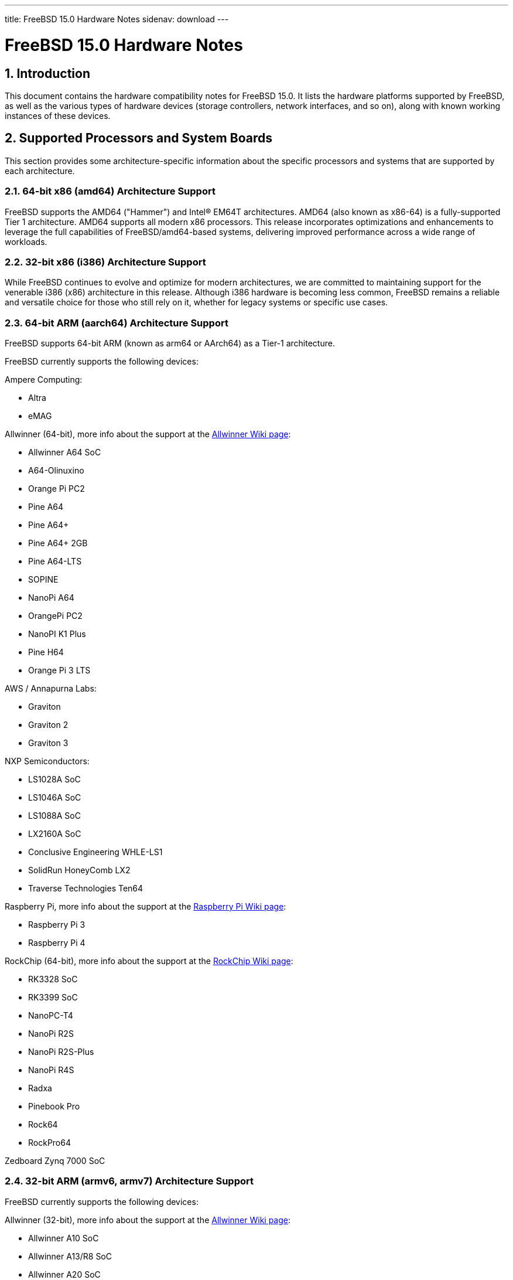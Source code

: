 ---
title: FreeBSD 15.0 Hardware Notes
sidenav: download
---

:localRel: 15.0
:doctype: article
:toc: macro
:toclevels: 2
:icons: font
:sectnums:
:source-highlighter: rouge
:experimental:

= FreeBSD {localRel} Hardware Notes

toc::[]

[[intro]]
== Introduction

This document contains the hardware compatibility notes for FreeBSD {localRel}.
It lists the hardware platforms supported by FreeBSD, as well as the various types of hardware devices (storage controllers, network interfaces, and so on), along with known working instances of these devices.

[[proc]]
== Supported Processors and System Boards

This section provides some architecture-specific information about the specific processors and systems that are supported by each architecture.

[[proc-amd64]]
=== 64-bit x86 (amd64) Architecture Support

FreeBSD supports the AMD64 ("Hammer") and Intel(R) EM64T architectures.
AMD64 (also known as x86-64) is a fully-supported Tier 1 architecture.
AMD64 supports all modern x86 processors.
This release incorporates optimizations and enhancements to leverage the full capabilities of FreeBSD/amd64-based systems, delivering improved performance across a wide range of workloads.

[[proc-i386]]
=== 32-bit x86 (i386) Architecture Support

While FreeBSD continues to evolve and optimize for modern architectures, we are committed to maintaining support for the venerable i386 (x86) architecture in this release.
Although i386 hardware is becoming less common, FreeBSD remains a reliable and versatile choice for those who still rely on it, whether for legacy systems or specific use cases.

[[proc-arm-64]]
=== 64-bit ARM (aarch64) Architecture Support

FreeBSD supports 64-bit ARM (known as arm64 or AArch64) as a Tier-1 architecture.

FreeBSD currently supports the following devices:

Ampere Computing:

* Altra
* eMAG

Allwinner (64-bit), more info about the support at the link:https://wiki.freebsd.org/arm/Allwinner[Allwinner Wiki page]:

* Allwinner A64 SoC
* A64-Olinuxino
* Orange Pi PC2
* Pine A64
* Pine A64+
* Pine A64+ 2GB
* Pine A64-LTS
* SOPINE
* NanoPi A64
* OrangePi PC2
* NanoPI K1 Plus
* Pine H64
* Orange Pi 3 LTS

AWS / Annapurna Labs:

* Graviton
* Graviton 2
* Graviton 3

NXP Semiconductors:

* LS1028A SoC
* LS1046A SoC
* LS1088A SoC
* LX2160A SoC
* Conclusive Engineering WHLE-LS1
* SolidRun HoneyComb LX2
* Traverse Technologies Ten64

Raspberry Pi, more info about the support at the link:https://wiki.freebsd.org/arm/Raspberry%20Pi[Raspberry Pi Wiki page]:

* Raspberry Pi 3
* Raspberry Pi 4

RockChip (64-bit), more info about the support at the link:https://wiki.freebsd.org/arm/RockChip[RockChip Wiki page]:

* RK3328 SoC
* RK3399 SoC
* NanoPC-T4
* NanoPi R2S
* NanoPi R2S-Plus
* NanoPi R4S
* Radxa
* Pinebook Pro
* Rock64
* RockPro64

Zedboard Zynq 7000 SoC

[[proc-arm-32]]
=== 32-bit ARM (armv6, armv7) Architecture Support

FreeBSD currently supports the following devices:

Allwinner (32-bit), more info about the support at the link:https://wiki.freebsd.org/arm/Allwinner[Allwinner Wiki page]:

* Allwinner A10 SoC
* Allwinner A13/R8 SoC
* Allwinner A20 SoC
* Allwinner A31 & A31s SoC
* Allwinner A83T SoC
* Allwinner H3 & H2+ SoC
* Allwinner H5 SoC
* Allwinner H6 SoC
* Cubieboard
* A10-OlinuXino-Lime
* A13-OLinuXino
* Banana Pi
* CubieBoard 2
* Lamobo R1
* Olimex A20 SOM
* PCDuino3
* BananaPi M3
* Orange Pi +2E
* OrangePi One
* Orange Pi One Lite
* Orange Pi PC
* Orange Pi Zero
* NanoPI NEO

NXP i.MX6 (32-bit), more info about the support at the link:https://wiki.freebsd.org/arm/imx6[NXP i.MX6 Wiki page]:

* Wandboard
* CuBox i
* HummingBoard

Raspberry Pi, more info about the support at the link:https://wiki.freebsd.org/arm/Raspberry%20Pi[Raspberry Pi Wiki page]:

* Raspberry Pi 1
* Raspberry Pi 2
* Raspberry Pi Zero
* RPi Zero W

[[proc-risc-v]]
=== RISC-V Architecture Support

RISC-V support in FreeBSD represents a significant milestone in the evolution of this open-source operating system.
FreeBSD was the first operating system to have bootable in-tree support for RISC-V, underscoring its commitment to embracing emerging hardware architectures.

FreeBSD currently supports the following platforms:

* HiFive Unleashed (SiFive FU540)
* HiFive Unmatched (SiFive FU740)
* Spike
* QEMU

More information about the support at the link:https://wiki.freebsd.org/riscv[RISC-V Wiki page].

[[proc-powerpc]]
=== PowerPC Architecture Support

Many PowerPC platforms are supported, including but not limited to:

* Apple PowerMac G4 and later.
* IBM POWER4 and later using pseries VM platform.
* IBM POWER8 and later bare metal powernv
** Most development done using Raptor TALOS-II
* Embedded NXP QorIQ and PowerQUICC III (MPC85XX, Pxxx)
** Tested on AmigaOne X5000 and AmigaOne A1222

// The "Supported Devices" section of the release notes.
// Generally processor-independent, with conditional text
// inclusion handling any architecture-dependent text.

// Within each subsection describing a class of hardware
// (i.e. Ethernet interfaces), list broad groups of devices
// alphabetically as paragraphs sorted alphabetically (frequently
// these groups will be arranged by manufacturer, i.e. 3Com
// Ethernet interfaces).

// Where applicable, a "Miscellaneous" section may follow all
// other named sections.

// These guidelines are not hard-and-fast rules, and exceptions
// will occur.  Following these guidelines (vague as they may be)
// is highly recommended to try to keep the formatting of
// this section consistent.

// We give manpage references using the &man entities where
// possible.  If a driver has no manpage (and consequently no
// &man entity, we simply give the name of the driver).
// Please avoid doing &man entity conversions unless you
// know for sure that an entity and manpage exist; sweeps through
// this file to fix "missed" conversions are likely to break the
// build.

[[support]]
== Supported Devices

This section describes the devices currently known to be supported by FreeBSD.
Other configurations may also work, but simply have not been tested yet.
Feedback, updates, and corrections to this list are encouraged.

Where possible, the drivers applicable to each device or class of devices is listed.
If the driver in question has a manual page in the FreeBSD base distribution (most should), it is referenced here.
Information on specific models of supported devices, controllers, etc. can be found in the manual pages.

[NOTE]
====
The device lists in this document are being generated automatically from FreeBSD manual pages.
This means that some devices, which are supported by multiple drivers, may appear multiple times.
====

[[disk]]
=== Disk Controllers

[amd64, i386] IDE/ATA controllers (man:ata[4] driver)


Controllers supported by the
**aac**
driver include:

*	Adaptec AAC-364
*	Adaptec RAID 2045
*	Adaptec RAID 2405
*	Adaptec RAID 2445
*	Adaptec RAID 2805
*	Adaptec RAID 3085
*	Adaptec RAID 31205
*	Adaptec RAID 31605
*	Adaptec RAID 5085
*	Adaptec RAID 51205
*	Adaptec RAID 51245
*	Adaptec RAID 51605
*	Adaptec RAID 51645
*	Adaptec RAID 52445
*	Adaptec RAID 5405
*	Adaptec RAID 5445
*	Adaptec RAID 5805
*	Adaptec SAS RAID 3405
*	Adaptec SAS RAID 3805
*	Adaptec SAS RAID 4000SAS
*	Adaptec SAS RAID 4005SAS
*	Adaptec SAS RAID 4800SAS
*	Adaptec SAS RAID 4805SAS
*	Adaptec SATA RAID 2020SA ZCR
*	Adaptec SATA RAID 2025SA ZCR
*	Adaptec SATA RAID 2026ZCR
*	Adaptec SATA RAID 2410SA
*	Adaptec SATA RAID 2420SA
*	Adaptec SATA RAID 2610SA
*	Adaptec SATA RAID 2620SA
*	Adaptec SATA RAID 2810SA
*	Adaptec SATA RAID 2820SA
*	Adaptec SATA RAID 21610SA
*	Adaptec SCSI RAID 2020ZCR
*	Adaptec SCSI RAID 2025ZCR
*	Adaptec SCSI RAID 2120S
*	Adaptec SCSI RAID 2130S
*	Adaptec SCSI RAID 2130SLP
*	Adaptec SCSI RAID 2230SLP
*	Adaptec SCSI RAID 2200S
*	Adaptec SCSI RAID 2240S
*	Adaptec SCSI RAID 3230S
*	Adaptec SCSI RAID 3240S
*	Adaptec SCSI RAID 5400S
*	Dell CERC SATA RAID 2
*	Dell PERC 2/Si
*	Dell PERC 2/QC
*	Dell PERC 3/Si
*	Dell PERC 3/Di
*	Dell PERC 320/DC
*	HP ML110 G2 (Adaptec SATA RAID 2610SA)
*	HP NetRAID 4M
*	IBM ServeRAID 8i
*	IBM ServeRAID 8k
*	IBM ServeRAID 8s
*	ICP RAID ICP5045BL
*	ICP RAID ICP5085BL
*	ICP RAID ICP5085SL
*	ICP RAID ICP5125BR
*	ICP RAID ICP5125SL
*	ICP RAID ICP5165BR
*	ICP RAID ICP5165SL
*	ICP RAID ICP5445SL
*	ICP RAID ICP5805BL
*	ICP RAID ICP5805SL
*	ICP ICP5085BR SAS RAID
*	ICP ICP9085LI SAS RAID
*	ICP ICP9047MA SATA RAID
*	ICP ICP9067MA SATA RAID
*	ICP ICP9087MA SATA RAID
*	ICP ICP9014RO SCSI RAID
*	ICP ICP9024RO SCSI RAID
*	Legend S220
*	Legend S230
*	Sun STK RAID REM
*	Sun STK RAID EM
*	SG-XPCIESAS-R-IN
*	SG-XPCIESAS-R-EX
*	AOC-USAS-S4i
*	AOC-USAS-S8i
*	AOC-USAS-S4iR
*	AOC-USAS-S8iR
*	AOC-USAS-S8i-LP
*	AOC-USAS-S8iR-LP



Controllers supported by the
**aacraid**
driver include:

*	Adaptec ASR-6405(T|E)
*	Adaptec ASR-6445
*	Adaptec ASR-6805(T|E|Q|TQ)
*	Adaptec ASR-7085
*	Adaptec ASR-7805(Q)
*	Adaptec ASR-70165
*	Adaptec ASR-71605(E|Q)
*	Adaptec ASR-71685
*	Adaptec ASR-72405
*	Adaptec Series 8 cards






The
**ahc**
driver supports the following
`SCSI`
host adapter chips and
`SCSI`
controller cards:

*	Adaptec
	`AIC7770`
	host adapter chip
*	Adaptec
	`AIC7850`
	host adapter chip
*	Adaptec
	`AIC7860`
	host adapter chip
*	Adaptec
	`AIC7870`
	host adapter chip
*	Adaptec
	`AIC7880`
	host adapter chip
*	Adaptec
	`AIC7890`
	host adapter chip
*	Adaptec
	`AIC7891`
	host adapter chip
*	Adaptec
	`AIC7892`
	host adapter chip
*	Adaptec
	`AIC7895`
	host adapter chip
*	Adaptec
	`AIC7896`
	host adapter chip
*	Adaptec
	`AIC7897`
	host adapter chip
*	Adaptec
	`AIC7899`
	host adapter chip
*	Adaptec
	`274X(W)`
*	Adaptec
	`274X(T)`
*	Adaptec
	`2910`
*	Adaptec
	`2915`
*	Adaptec
	`2920C`
*	Adaptec
	`2930C`
*	Adaptec
	`2930U2`
*	Adaptec
	`2940`
*	Adaptec
	`2940J`
*	Adaptec
	`2940N`
*	Adaptec
	`2940U`
*	Adaptec
	`2940AU`
*	Adaptec
	`2940UW`
*	Adaptec
	`2940UW Dual`
*	Adaptec
	`2940UW Pro`
*	Adaptec
	`2940U2W`
*	Adaptec
	`2940U2B`
*	Adaptec
	`2950U2W`
*	Adaptec
	`2950U2B`
*	Adaptec
	`19160B`
*	Adaptec
	`29160B`
*	Adaptec
	`29160N`
*	Adaptec
	`3940`
*	Adaptec
	`3940U`
*	Adaptec
	`3940AU`
*	Adaptec
	`3940UW`
*	Adaptec
	`3940AUW`
*	Adaptec
	`3940U2W`
*	Adaptec
	`3950U2`
*	Adaptec
	`3960`
*	Adaptec
	`39160`
*	Adaptec
	`3985`
*	Adaptec
	`4944UW`
*	Many motherboards with on-board
	`SCSI`
	support



The
**ahci**
driver supports AHCI compatible controllers having PCI class 1 (mass storage),
subclass 6 (SATA) and programming interface 1 (AHCI).

Also, in cooperation with atamarvell and atajmicron drivers of ata(4),
it supports AHCI part of legacy-PATA + AHCI-SATA combined controllers,
such as JMicron JMB36x and Marvell 88SE61xx.

The
**ahci**
driver also supports AHCI devices that act as PCI bridges for
nvme(4)
using Intel Rapid Storage Technology (RST).
To use the
nvme(4)
device, either one must set the SATA mode in the BIOS to AHCI (from RST),
or one must accept the performance with RST enabled due to interrupt sharing.
FreeBSD
will automatically detect AHCI devices with this extension that are in RST
mode.
When that happens,
**ahci**
will attach
nvme(4)
children to the
**ahci**
device.



The
**ahd**
driver supports the following:

*	Adaptec
	`AIC7901`
	host adapter chip
*	Adaptec
	`AIC7901A`
	host adapter chip
*	Adaptec
	`AIC7902`
	host adapter chip
*	Adaptec
	`29320`
	host adapter
*	Adaptec
	`39320`
	host adapter
*	Many motherboards with on-board
	`SCSI`
	support





The
**arcmsr**
driver supports the following cards:

*	ARC-1110
*	ARC-1120
*	ARC-1130
*	ARC-1160
*	ARC-1170
*	ARC-1110ML
*	ARC-1120ML
*	ARC-1130ML
*	ARC-1160ML
*	ARC-1200
*	ARC-1201
*	ARC-1203
*	ARC-1210
*	ARC-1212
*	ARC-1213
*	ARC-1214
*	ARC-1216
*	ARC-1220
*	ARC-1222
*	ARC-1223
*	ARC-1224
*	ARC-1226
*	ARC-1230
*	ARC-1231
*	ARC-1260
*	ARC-1261
*	ARC-1270
*	ARC-1280
*	ARC-1210ML
*	ARC-1220ML
*	ARC-1231ML
*	ARC-1261ML
*	ARC-1280ML
*	ARC-1380
*	ARC-1381
*	ARC-1680
*	ARC-1681
*	ARC-1880
*	ARC-1882
*	ARC-1883
*	ARC-1884
*	ARC-1886



The currently supported ATA/SATA controller chips are:

Acard:

> ATP850P, ATP860A, ATP860R, ATP865A, ATP865R.

ALI:

> M5228, M5229, M5281, M5283, M5287, M5288, M5289.

AMD:

> AMD756, AMD766, AMD768, AMD8111, CS5536.

ATI:

> IXP200, IXP300, IXP400, IXP600, IXP700, IXP800.

CMD:

> CMD646, CMD646U2, CMD648, CMD649.

Cypress:

> Cypress 82C693.

Cyrix:

> Cyrix 5530.

HighPoint:

> HPT302, HPT366, HPT368, HPT370, HPT371, HPT372, HPT372N, HPT374.

Intel:

> 6300ESB, 31244, PIIX, PIIX3, PIIX4, ESB2, ICH, ICH0, ICH2, ICH3, ICH4, ICH5,
> ICH6, ICH7, ICH8, ICH9, ICH10, SCH, PCH.

ITE:

> IT8211F, IT8212F, IT8213F.

JMicron:

> JMB360, JMB361, JMB363, JMB365, JMB366, JMB368.

Marvell

> 88SE6101, 88SE6102, 88SE6111, 88SE6121, 88SE6141, 88SE6145.

National:

> SC1100.

NetCell:

> NC3000, NC5000.

nVidia:

> nForce, nForce2, nForce2 MCP, nForce3, nForce3 MCP, nForce3 Pro, nForce4,
> MCP51, MCP55, MCP61, MCP65, MCP67, MCP73, MCP77, MCP79, MCP89.

Promise:

> PDC20246, PDC20262, PDC20263, PDC20265, PDC20267, PDC20268, PDC20269, PDC20270,
> PDC20271, PDC20275, PDC20276, PDC20277, PDC20318, PDC20319, PDC20371, PDC20375,
> PDC20376, PDC20377, PDC20378, PDC20379, PDC20571, PDC20575, PDC20579, PDC20580,
> PDC20617, PDC20618, PDC20619, PDC20620, PDC20621, PDC20622, PDC40518, PDC40519,
> PDC40718, PDC40719.

ServerWorks:

> HT1000, ROSB4, CSB5, CSB6, K2, Frodo4, Frodo8.

Silicon Image:

> SiI0680, SiI3112, SiI3114, SiI3512.

SiS:

> SIS180, SIS181, SIS182, SIS5513, SIS530, SIS540, SIS550, SIS620, SIS630,
> SIS630S, SIS633, SIS635, SIS730, SIS733, SIS735, SIS745, SIS961, SIS962,
> SIS963, SIS964, SIS965.

VIA:

> VT6410, VT6420, VT6421, VT82C586, VT82C586B, VT82C596, VT82C596B, VT82C686,
> VT82C686A, VT82C686B, VT8231, VT8233, VT8233A, VT8233C, VT8235, VT8237,
> VT8237A, VT8237S, VT8251, CX700, VX800, VX855, VX900.

Some of above chips can be configured for AHCI mode.
In such case they are supported by
ahci(4)
driver instead.

Unknown ATA chipsets are supported in PIO modes, and if the standard
busmaster DMA registers are present and contain valid setup, DMA is
also enabled, although the max mode is limited to UDMA33, as it is
not known what the chipset can do and how to program it.




Controllers supported by the
**ciss**
driver include:

*	Compaq Smart Array 5300 (simple mode only)
*	Compaq Smart Array 532
*	Compaq Smart Array 5i
*	HP Smart Array 5312
*	HP Smart Array 6i
*	HP Smart Array 641
*	HP Smart Array 642
*	HP Smart Array 6400
*	HP Smart Array 6400 EM
*	HP Smart Array E200
*	HP Smart Array E200i
*	HP Smart Array P212
*	HP Smart Array P220i
*	HP Smart Array P222
*	HP Smart Array P230i
*	HP Smart Array P400
*	HP Smart Array P400i
*	HP Smart Array P410
*	HP Smart Array P410i
*	HP Smart Array P411
*	HP Smart Array P420
*	HP Smart Array P420i
*	HP Smart Array P421
*	HP Smart Array P430
*	HP Smart Array P430i
*	HP Smart Array P431
*	HP Smart Array P530
*	HP Smart Array P531
*	HP Smart Array P600
*	HP Smart Array P721m
*	HP Smart Array P731m
*	HP Smart Array P800
*	HP Smart Array P812
*	HP Smart Array P830
*	HP Smart Array P830i
*	HP Modular Smart Array 20 (MSA20)
*	HP Modular Smart Array 500 (MSA500)



[NOTE]
====
[amd64, i386] Booting from these controllers is supported.
EISA adapters are not supported.
====



The
**hpt27xx**
driver supports the following SAS
controllers:

*	HighPoint's RocketRAID 271x series
*	HighPoint's RocketRAID 272x series
*	HighPoint's RocketRAID 274x series
*	HighPoint's RocketRAID 276x series
*	HighPoint's RocketRAID 278x series



The
**hptiop**
driver supports the following SAS and SATA RAID controllers:

*	HighPoint RocketRAID 4522
*	HighPoint RocketRAID 4521
*	HighPoint RocketRAID 4520
*	HighPoint RocketRAID 4322
*	HighPoint RocketRAID 4321
*	HighPoint RocketRAID 4320
*	HighPoint RocketRAID 4311
*	HighPoint RocketRAID 4310
*	HighPoint RocketRAID 3640
*	HighPoint RocketRAID 3622
*	HighPoint RocketRAID 3620

The
**hptiop**
driver also supports the following SAS and SATA RAID controllers that
are already End-of-Life:

*	HighPoint RocketRAID 4211
*	HighPoint RocketRAID 4210
*	HighPoint RocketRAID 3560
*	HighPoint RocketRAID 3540
*	HighPoint RocketRAID 3530
*	HighPoint RocketRAID 3522
*	HighPoint RocketRAID 3521
*	HighPoint RocketRAID 3520
*	HighPoint RocketRAID 3511
*	HighPoint RocketRAID 3510
*	HighPoint RocketRAID 3410
*	HighPoint RocketRAID 3320
*	HighPoint RocketRAID 3220
*	HighPoint RocketRAID 3122
*	HighPoint RocketRAID 3120
*	HighPoint RocketRAID 3020



The
**hptmv**
driver supports the following ATA RAID
controllers:

*	HighPoint's RocketRAID 182x series



The
**hptnr**
driver supports the following SATA
controllers:

*	HighPoint's DC7280 series
*	HighPoint's Rocket R750 series



The
**hptrr**
driver supports the following RAID
controllers:

*	RocketRAID 172x series
*	RocketRAID 174x series
*	RocketRAID 2210
*	RocketRAID 222x series
*	RocketRAID 2240
*	RocketRAID 230x series
*	RocketRAID 231x series
*	RocketRAID 232x series
*	RocketRAID 2340
*	RocketRAID 2522



The following controllers are supported by the
**ida**
driver:

*	Compaq SMART Array 221
*	Compaq Integrated SMART Array Controller
*	Compaq SMART Array 4200
*	Compaq SMART Array 4250ES
*	Compaq SMART 3200 Controller
*	Compaq SMART 3100ES Controller
*	Compaq SMART-2/DH Controller
*	Compaq SMART-2/SL Controller
*	Compaq SMART-2/P Controller




Controllers supported by the
**ips**
driver include:

*	IBM ServeRAID 3H
*	ServeRAID 4L/4M/4H
*	ServeRAID Series 5
*	ServeRAID 6i/6M
*	ServeRAID 7t/7k/7M

Newer ServeRAID controllers are supported by the
aac(4)
or
mfi(4)
driver.



The
**isci**
driver provides support for Intel C600
`SAS`
controllers.



Cards supported by the
**isp**
driver include:

Qlogic 2422

> Optical 4Gb Fibre Channel PCI-X cards.

Qlogic 246x (aka 2432)

> Optical 4Gb Fibre Channel PCIe cards.

Qlogic 256x (aka 2532)

> Optical 8Gb Fibre Channel PCIe cards.

Qlogic 267x/836x (aka 2031/8031)

> Optical 16Gb FC/FCoE PCIe cards.

Qlogic 2690/2692/2694 (aka 2684/2692)

> Optical 16Gb Fibre Channel PCIe cards.

Qlogic 2740/2742/2764 (aka 2722/2714)

> Optical 32Gb Fibre Channel PCIe cards.

Qlogic QLE2770/QLE2772 (aka 2812)

> Optical 32Gb Fibre Channel PCIe cards.

Qlogic QLE2774 (aka 2814)

> Optical 32Gb Fibre Channel PCIe cards.

Qlogic QLE2870/QLE2872 (aka 2812)

> Optical 64Gb Fibre Channel PCIe cards.

Qlogic QLE2874 (aka 2814)

> Optical 64Gb Fibre Channel PCIe cards.



The
**mfi**
driver supports the following hardware:

*	LSI MegaRAID SAS 1078
*	LSI MegaRAID SAS 8408E
*	LSI MegaRAID SAS 8480E
*	LSI MegaRAID SAS 9240
*	LSI MegaRAID SAS 9260
*	Dell PERC5
*	Dell PERC6
*	IBM ServeRAID M1015 SAS/SATA
*	IBM ServeRAID M1115 SAS/SATA
*	IBM ServeRAID M5015 SAS/SATA
*	IBM ServeRAID M5110 SAS/SATA
*	IBM ServeRAID-MR10i
*	Intel RAID Controller SRCSAS18E
*	Intel RAID Controller SROMBSAS18E



Controllers supported by the
**mlx**
driver include:

*	Mylex DAC960P
*	Mylex DAC960PD / DEC KZPSC (Fast Wide)
*	Mylex DAC960PDU
*	Mylex DAC960PL
*	Mylex DAC960PJ
*	Mylex DAC960PG
*	Mylex DAC960PU / DEC PZPAC (Ultra Wide)
*	Mylex AcceleRAID 150 (DAC960PRL)
*	Mylex AcceleRAID 250 (DAC960PTL1)
*	Mylex eXtremeRAID 1100 (DAC1164P)
*	RAIDarray 230 controllers, aka the Ultra-SCSI DEC KZPAC-AA (1-ch, 4MB
	cache), KZPAC-CA (3-ch, 4MB), KZPAC-CB (3-ch, 8MB cache)

All major firmware revisions (2.x, 3.x, 4.x and 5.x) are supported, however
it is always advisable to upgrade to the most recent firmware
available for the controller.

Compatible Mylex controllers not listed should work, but have not been
verified.


[NOTE]
====
[amd64, i386] Booting from these controllers is supported.
EISA adapters are not supported.
====



These controllers are supported by the
**mpi3mr**
driver:

*	Broadcom Ltd. SAS 4116 Tri-Mode RAID Adapter
*	Broadcom Ltd. 9670W-16i 24G PCIe 4.0 Tri-Mode RAID Adapters
*	Broadcom Ltd. 9670-24i 24G PCIe 4.0 Tri-Mode RAID Adapters
*	Broadcom Ltd. 9660-16i 24G PCIe 4.0 Tri-Mode RAID Adapters
*	Broadcom Ltd. 9620-16i 24G PCIe 4.0 Tri-Mode RAID Adapters
*	Broadcom Ltd. 9600-24i 24G PCIe 4.0 Tri-Mode RAID Adapters
*	Broadcom Ltd. 9600-16i 24G PCIe 4.0 Tri-Mode RAID Adapters
*	Broadcom Ltd. 9600W-16e 24G PCIe 4.0 Tri-Mode RAID Adapters
*	Broadcom Ltd. 9600-16e 24G PCIe 4.0 Tri-Mode RAID Adapters
*	Broadcom Ltd. 9600-8i8e 24G PCIe 4.0 Tri-Mode RAID Adapters



These controllers are supported by the
**mpr**
driver:

*	Broadcom Ltd./Avago Tech (LSI) SAS 3004 (4 Port SAS)
*	Broadcom Ltd./Avago Tech (LSI) SAS 3008 (8 Port SAS)
*	Broadcom Ltd./Avago Tech (LSI) SAS 3108 (8 Port SAS)
*	Broadcom Ltd./Avago Tech (LSI) SAS 3216 (16 Port SAS)
*	Broadcom Ltd./Avago Tech (LSI) SAS 3224 (24 Port SAS)
*	Broadcom Ltd./Avago Tech (LSI) SAS 3316 (16 Port SAS)
*	Broadcom Ltd./Avago Tech (LSI) SAS 3324 (24 Port SAS)
*	Broadcom Ltd./Avago Tech (LSI) SAS 3408 (8 Port SAS/PCIe)
*	Broadcom Ltd./Avago Tech (LSI) SAS 3416 (16 Port SAS/PCIe)
*	Broadcom Ltd./Avago Tech (LSI) SAS 3508 (8 Port SAS/PCIe)
*	Broadcom Ltd./Avago Tech (LSI) SAS 3516 (16 Port SAS/PCIe)
*	Broadcom Ltd./Avago Tech (LSI) SAS 3616 (16 Port SAS/PCIe)
*	Broadcom Ltd./Avago Tech (LSI) SAS 3708 (8 Port SAS/PCIe)
*	Broadcom Ltd./Avago Tech (LSI) SAS 3716 (16 Port SAS/PCIe)
*	Broadcom Ltd./Avago Tech (LSI) SAS 3816 (16 Port SAS/PCIe)
*	Broadcom Ltd./Avago Tech (LSI) SAS 3916 (16 Port SAS/PCIe)



These controllers are supported by the
**mps**
driver:

*	Broadcom Ltd./Avago Tech (LSI) SAS 2004 (4 Port SAS)
*	Broadcom Ltd./Avago Tech (LSI) SAS 2008 (8 Port SAS)
*	Broadcom Ltd./Avago Tech (LSI) SAS 2108 (8 Port SAS)
*	Broadcom Ltd./Avago Tech (LSI) SAS 2116 (16 Port SAS)
*	Broadcom Ltd./Avago Tech (LSI) SAS 2208 (8 Port SAS)
*	Broadcom Ltd./Avago Tech (LSI) SAS 2308 (8 Port SAS)
*	Broadcom Ltd./Avago Tech (LSI) SSS6200 Solid State Storage
*	Intel Integrated RAID Module RMS25JB040
*	Intel Integrated RAID Module RMS25JB080
*	Intel Integrated RAID Module RMS25KB040
*	Intel Integrated RAID Module RMS25KB080



The following controllers are supported by the
**mpt**
driver:

*	LSI Logic 53c1030,
	LSI Logic LSI2x320-X
	(Single and Dual Ultra320
	`SCSI`)
*	LSI Logic AS1064,
	LSI Logic AS1068
	(`SAS/SATA`)
*	LSI Logic FC909
	(1Gb/s
	`Fibre Channel`)
*	LSI Logic FC909A
	(Dual 1Gb/s
	`Fibre Channel`)
*	LSI Logic FC919,
	LSI Logic 7102XP-LC
	(Single 2Gb/s
	`Fibre Channel`)
*	LSI Logic FC929,
	LSI Logic FC929X,
	LSI Logic 7202XP-LC
	(Dual 2Gb/s
	`Fibre Channel`)
*	LSI Logic FC949X
	(Dual 4Gb/s
	`Fibre Channel`)
*	LSI Logic FC949E,
	LSI Logic FC949ES
	(Dual 4Gb/s
	`Fibre Channel PCI-Express)`

The
`Ultra 320 SCSI`
controller chips supported by the
**mpt**
driver can be found onboard on many systems including:

*	Dell PowerEdge 1750 through 2850
*	IBM eServer xSeries 335

These systems also contain Integrated RAID Mirroring and Integrated
RAID Mirroring Enhanced which this driver also supports.

The
`SAS`
controller chips are also present on many new AMD/Opteron based systems,
like the Sun 4100.
Note that this controller can drive both SAS and SATA
drives or a mix of them at the same time.
The Integrated RAID Mirroring
available for these controllers is poorly supported at best.

The
`Fibre Channel`
controller chipset are supported by a broad variety of speeds and systems.
The
`Apple`
Fibre Channel HBA is in fact the
`FC949ES`
card.

This driver also supports target mode for Fibre Channel cards.
This support may be enabled by setting the desired role of the core via
the LSI Logic firmware utility that establishes what roles the card
can take on - no separate compilation is required.



The
**mrsas**
driver supports the following hardware:

\[ Thunderbolt 6Gb/s MR controller ]

*	LSI MegaRAID SAS 9265
*	LSI MegaRAID SAS 9266
*	LSI MegaRAID SAS 9267
*	LSI MegaRAID SAS 9270
*	LSI MegaRAID SAS 9271
*	LSI MegaRAID SAS 9272
*	LSI MegaRAID SAS 9285
*	LSI MegaRAID SAS 9286
*	DELL PERC H810
*	DELL PERC H710/P

\[ Invader/Fury 12Gb/s MR controller ]

*	LSI MegaRAID SAS 9380
*	LSI MegaRAID SAS 9361
*	LSI MegaRAID SAS 9341
*	DELL PERC H830
*	DELL PERC H730/P
*	DELL PERC H330



The
**mvs**
driver supports the following controllers:

Gen-I (SATA 1.5Gbps):

*	88SX5040
*	88SX5041
*	88SX5080
*	88SX5081

Gen-II (SATA 3Gbps, NCQ, PMP):

*	88SX6040
*	88SX6041 (including Adaptec 1420SA)
*	88SX6080
*	88SX6081

Gen-IIe (SATA 3Gbps, NCQ, PMP with FBS):

*	88SX6042
*	88SX7042 (including Adaptec 1430SA)
*	88F5182 SoC
*	88F6281 SoC
*	MV78100 SoC

Note, that this hardware supports command queueing and FIS-based switching
only for ATA DMA commands.
ATAPI and non-DMA ATA commands executed one by one for each port.






The
**ocs\_fc**
driver supports these Fibre Channel adapters:

Emulex 16/8G FC GEN 5 HBAS

> > LPe15004 FC Host Bus Adapters
> > LPe160XX FC Host Bus Adapters

Emulex 32/16G FC GEN 6 HBAS

> > LPe3100X FC Host Bus Adapters
> > LPe3200X FC Host Bus Adapters

Emulex 64/32G FC GEN 7 HBAS

> > LPe3500X FC Host Bus Adapters



The
**pms**
driver supports the following hardware:

*	Tachyon TS Fibre Channel Card
*	Tachyon TL Fibre Channel Card
*	Tachyon XL2 Fibre Channel Card
*	Tachyon DX2 Fibre Channel Card
*	Tachyon DX2+ Fibre Channel Card
*	Tachyon DX4+ Fibre Channel Card
*	Tachyon QX2 Fibre Channel Card
*	Tachyon QX4 Fibre Channel Card
*	Tachyon DE4 Fibre Channel Card
*	Tachyon QE4 Fibre Channel Card
*	Tachyon XL10 Fibre Channel Card
*	PMC Sierra SPC SAS-SATA Card
*	PMC Sierra SPC-V SAS-SATA Card
*	PMC Sierra SPC-VE SAS-SATA Card
*	PMC Sierra SPC-V 16 Port SAS-SATA Card
*	PMC Sierra SPC-VE 16 Port SAS-SATA Card
*	PMC Sierra SPC-V SAS-SATA Card 12Gig
*	PMC Sierra SPC-VE SAS-SATA Card 12Gig
*	PMC Sierra SPC-V 16 Port SAS-SATA Card 12Gig
*	PMC Sierra SPC-VE 16 Port SAS-SATA Card 12Gig
*	Adaptec Hialeah 4/8 Port SAS-SATA HBA Card 6Gig
*	Adaptec Hialeah 4/8 Port SAS-SATA RAID Card 6Gig
*	Adaptec Hialeah 8/16 Port SAS-SATA HBA Card 6Gig
*	Adaptec Hialeah 8/16 Port SAS-SATA RAID Card 6Gig
*	Adaptec Hialeah 8/16 Port SAS-SATA HBA Encryption Card 6Gig
*	Adaptec Hialeah 8/16 Port SAS-SATA RAID Encryption Card 6Gig
*	Adaptec Delray 8 Port SAS-SATA HBA Card 12Gig
*	Adaptec Delray 8 Port SAS-SATA HBA Encryption Card 12Gig
*	Adaptec Delray 16 Port SAS-SATA HBA Card 12Gig
*	Adaptec Delray 16 Port SAS-SATA HBA Encryption Card 12Gig



The
**pst**
driver supports the Promise Supertrak SX6000 ATA hardware RAID
controller.



The
**siis**
driver supports the following controller chips:

*	SiI3124 (PCI-X 133MHz/64bit, 4 ports)
*	SiI3131 (PCIe 1.0 x1, 1 port)
*	SiI3132 (PCIe 1.0 x1, 2 ports)
*	SiI3531 (PCIe 1.0 x1, 1 port)



Controllers supported by the
**smartpqi**
driver include, but not limited to:

*	HPE Gen10 Smart Array Controller Family
*	Adaptec SmartRaid and SmartHBA Controllers
*	OEM Controllers based on the Microchip Technology Inc. SmartROC
	and SmartIOC Chipsets




The
**sym**
driver provides support for the following Symbios/LSI Logic PCI SCSI
controllers:

*	`53C810`
*	`53C810A`
*	`53C815`
*	`53C825`
*	`53C825A`
*	`53C860`
*	`53C875`
*	`53C876`
*	`53C895`
*	`53C895A`
*	`53C896`
*	`53C897`
*	`53C1000`
*	`53C1000R`
*	`53C1010-33`
*	`53C1010-66`
*	`53C1510D`

The SCSI controllers supported by
**sym**
can be either embedded on a motherboard, or on
one of the following add-on boards:

*	ASUS SC-200, SC-896
*	Data Technology DTC3130 (all variants)
*	DawiControl DC2976UW
*	Diamond FirePort (all)
*	NCR cards (all)
*	Symbios cards (all)
*	Tekram DC390W, 390U, 390F, 390U2B, 390U2W, 390U3D, and 390U3W
*	Tyan S1365





The
**tws**
driver supports the following SATA/SAS RAID controller:

*	LSI's 3ware SAS 9750 series



With all supported SCSI controllers, full support is provided for SCSI-I, SCSI-II, and SCSI-III peripherals, including hard disks, optical disks, tape drives (including DAT, 8mm Exabyte, Mammoth, and DLT), medium changers, processor target devices and CD-ROM drives.
WORM devices that support CD-ROM commands are supported for read-only access by the CD-ROM drivers (such as man:cd[4]).
WORM/CD-R/CD-RW writing support is provided by man:cdrecord[1], which is a part of the package:sysutils/cdrtools[] port in the Ports Collection.

The following CD-ROM type systems are supported at this time:

* SCSI interface (also includes ProAudio Spectrum and SoundBlaster SCSI) (man:cd[4])
* ATAPI IDE interface (man:acd[4])

[[ethernet]]
=== Ethernet Interfaces


The
**ae**
driver supports Attansic/Atheros L2 PCIe FastEthernet controllers, and
is known to support the following hardware:

*	ASUS EeePC 701
*	ASUS EeePC 900

Other hardware may or may not work with this driver.



The
**age**
driver provides support for LOMs based on
Attansic/Atheros L1 Gigabit Ethernet controller chips, including:

*	ASUS M2N8-VMX
*	ASUS M2V
*	ASUS M3A
*	ASUS P2-M2A590G
*	ASUS P5B-E
*	ASUS P5B-MX/WIFI-AP
*	ASUS P5B-VMSE
*	ASUS P5K
*	ASUS P5KC
*	ASUS P5KPL-C
*	ASUS P5KPL-VM
*	ASUS P5K-SE
*	ASUS P5K-V
*	ASUS P5L-MX
*	ASUS P5DL2-VM
*	ASUS P5L-VM 1394
*	ASUS G2S



The
**alc**
device driver provides support for the following Ethernet controllers:

*	Atheros AR8131 PCI Express Gigabit Ethernet controller
*	Atheros AR8132 PCI Express Fast Ethernet controller
*	Atheros AR8151 v1.0 PCI Express Gigabit Ethernet controller
*	Atheros AR8151 v2.0 PCI Express Gigabit Ethernet controller
*	Atheros AR8152 v1.1 PCI Express Fast Ethernet controller
*	Atheros AR8152 v2.0 PCI Express Fast Ethernet controller
*	Atheros AR8161 PCI Express Gigabit Ethernet controller
*	Atheros AR8162 PCI Express Fast Ethernet controller
*	Atheros AR8171 PCI Express Gigabit Ethernet controller
*	Atheros AR8172 PCI Express Fast Ethernet controller
*	Killer E2200 Gigabit Ethernet controller
*	Killer E2400 Gigabit Ethernet controller
*	Killer E2500 Gigabit Ethernet controller



The
**ale**
device driver provides support for the following Ethernet controllers:

*	Atheros AR8113 PCI Express Fast Ethernet controller
*	Atheros AR8114 PCI Express Fast Ethernet controller
*	Atheros AR8121 PCI Express Gigabit Ethernet controller




Adapters supported by the
**aue**
driver include:

*	Abocom UFE1000, DSB650TX\_NA
*	Accton USB320-EC, SpeedStream
*	ADMtek AN986, AN8511
*	Billionton USB100, USB100LP, USB100EL, USBE100
*	Corega Ether FEther USB-T, FEther USB-TX, FEther USB-TXS
*	D-Link DSB-650, DSB-650TX, DSB-650TX-PNA
*	Elecom LD-USBL/TX
*	Elsa Microlink USB2Ethernet
*	HP hn210e
*	I-O Data USB ETTX
*	Kingston KNU101TX
*	LinkSys USB10T adapters that contain the AN986 Pegasus chipset,
	USB10TA, USB10TX, USB100TX, USB100H1
*	MELCO LUA-TX, LUA2-TX
*	Netgear FA101
*	Planex UE-200TX
*	Sandberg USB to Network Link (model number 133-06)
*	Siemens Speedstream
*	SmartBridges smartNIC
*	SMC 2202USB
*	SOHOware NUB100



The
**axe**
driver supports ASIX Electronics AX88172/AX88178/AX88772/AX88772A/AX88772B/AX88760
based USB Ethernet adapters including:

AX88172:

*	AboCom UF200
*	Acer Communications EP1427X2
*	ASIX AX88172
*	ATen UC210T
*	Billionton SnapPort
*	Billionton USB2AR
*	Buffalo (Melco Inc.) LUA-U2-KTX
*	Corega USB2\_TX
*	D-Link DUBE100
*	Goodway GWUSB2E
*	JVC MP\_PRX1
*	LinkSys USB200M
*	Netgear FA120
*	Sitecom LN-029
*	System TALKS Inc. SGC-X2UL

AX88178:

*	ASIX AX88178
*	Belkin F5D5055
*	Logitec LAN-GTJ/U2A
*	Buffalo (Melco Inc.) LUA3-U2-AGT
*	Planex Communications GU1000T
*	Sitecom Europe LN-028

AX88772:

*	ASIX AX88772
*	Buffalo (Melco Inc.) LUA3-U2-ATX
*	D-Link DUBE100B1
*	Planex UE-200TX-G
*	Planex UE-200TX-G2

AX88772A:

*	ASIX AX88772A
*	Cisco-Linksys USB200Mv2

AX88772B:

*	ASIX AX88772B
*	Lenovo USB 2.0 Ethernet

AX88760:

*	ASIX AX88760


ASIX Electronics AX88178A/AX88179 USB Gigabit Ethernet adapters (man:axge[4] driver)


The
**bce**
driver provides support for various NICs based on the QLogic NetXtreme II
family of Gigabit Ethernet controllers, including the
following:

*	QLogic NetXtreme II BCM5706 1000Base-SX
*	QLogic NetXtreme II BCM5706 1000Base-T
*	QLogic NetXtreme II BCM5708 1000Base-SX
*	QLogic NetXtreme II BCM5708 1000Base-T
*	QLogic NetXtreme II BCM5709 1000Base-SX
*	QLogic NetXtreme II BCM5709 1000Base-T
*	QLogic NetXtreme II BCM5716 1000Base-T
*	Dell PowerEdge 1950 integrated BCM5708 NIC
*	Dell PowerEdge 2950 integrated BCM5708 NIC
*	Dell PowerEdge R710 integrated BCM5709 NIC
*	HP NC370F Multifunction Gigabit Server Adapter
*	HP NC370T Multifunction Gigabit Server Adapter
*	HP NC370i Multifunction Gigabit Server Adapter
*	HP NC371i Multifunction Gigabit Server Adapter
*	HP NC373F PCIe Multifunc Giga Server Adapter
*	HP NC373T PCIe Multifunction Gig Server Adapter
*	HP NC373i Multifunction Gigabit Server Adapter
*	HP NC373m Multifunction Gigabit Server Adapter
*	HP NC374m PCIe Multifunction Adapter
*	HP NC380T PCIe DP Multifunc Gig Server Adapter
*	HP NC382T PCIe DP Multifunction Gigabit Server Adapter
*	HP NC382i DP Multifunction Gigabit Server Adapter
*	HP NC382m DP 1GbE Multifunction BL-c Adapter


[amd64, i386] Broadcom BCM4401 based Fast Ethernet adapters (man:bfe[4] driver)


The
**bge**
driver provides support for various NICs based on the Broadcom BCM570x
family of Gigabit Ethernet controller chips, including the
following:

*	3Com 3c996-SX (1000baseSX)
*	3Com 3c996-T (10/100/1000baseTX)
*	Apple Thunderbolt Display (10/100/1000baseTX)
*	Apple Thunderbolt to Gigabit Ethernet Adapter (10/100/1000baseTX)
*	Dell PowerEdge 1750 integrated BCM5704C NIC (10/100/1000baseTX)
*	Dell PowerEdge 2550 integrated BCM5700 NIC (10/100/1000baseTX)
*	Dell PowerEdge 2650 integrated BCM5703 NIC (10/100/1000baseTX)
*	Dell PowerEdge R200 integrated BCM5750 NIC (10/100/1000baseTX)
*	Dell PowerEdge R300 integrated BCM5722 NIC (10/100/1000baseTX)
*	IBM x235 server integrated BCM5703x NIC (10/100/1000baseTX)
*	HP Compaq dc7600 integrated BCM5752 NIC (10/100/1000baseTX)
*	HP ProLiant NC7760 embedded Gigabit NIC (10/100/1000baseTX)
*	HP ProLiant NC7770 PCI-X Gigabit NIC (10/100/1000baseTX)
*	HP ProLiant NC7771 PCI-X Gigabit NIC (10/100/1000baseTX)
*	HP ProLiant NC7781 embedded PCI-X Gigabit NIC (10/100/1000baseTX)
*	Netgear GA302T (10/100/1000baseTX)
*	SysKonnect SK-9D21 (10/100/1000baseTX)
*	SysKonnect SK-9D41 (1000baseSX)



The
**bnxt**
driver provides support for various NICs based on the Broadcom NetXtreme-C and
NetXtreme-E families of Gigabit Ethernet controller chips, including the
following:

*	Broadcom BCM57301 NetXtreme-C 10Gb Ethernet Controller
*	Broadcom BCM57302 NetXtreme-C 10Gb/25Gb Ethernet Controller
*	Broadcom BCM57304 NetXtreme-C 10Gb/25Gb/40Gb/50Gb Ethernet Controller
*	Broadcom BCM57304 NetXtreme-C Ethernet Virtual Function
*	Broadcom BCM57314 NetXtreme-C Ethernet Virtual Function
*	Broadcom BCM57402 NetXtreme-E 10Gb Ethernet Controller
*	Broadcom BCM57402 NetXtreme-E Ethernet Partition
*	Broadcom BCM57404 NetXtreme-E 10Gb/25Gb Ethernet Controller
*	Broadcom BCM57404 NetXtreme-E Ethernet Virtual Function
*	Broadcom BCM57404 NetXtreme-E Partition
*	Broadcom BCM57406 NetXtreme-E 10GBASE-T Ethernet Controller
*	Broadcom BCM57406 NetXtreme-E Partition
*	Broadcom BCM57407 NetXtreme-E 10GBase-T Ethernet Controller
*	Broadcom BCM57407 NetXtreme-E 25Gb Ethernet Controller
*	Broadcom BCM57407 NetXtreme-E Partition
*	Broadcom BCM57412 NetXtreme-E Partition
*	Broadcom BCM57414 NetXtreme-E Ethernet Virtual Function
*	Broadcom BCM57414 NetXtreme-E Partition
*	Broadcom BCM57416 NetXtreme-E Partition
*	Broadcom BCM57417 NetXtreme-E Ethernet Partition
*	Broadcom BCM57454 NetXtreme-E 10Gb/25Gb/40Gb/50Gb/100Gb Ethernet
*	Broadcom BCM57502 NetXtreme-E 10Gb/25Gb/50Gb/100Gb/200Gb Ethernet
*	Broadcom BCM57504 NetXtreme-E 10Gb/25Gb/50Gb/100Gb/200Gb Ethernet
*	Broadcom BCM57508 NetXtreme-E 10Gb/25Gb/50Gb/100Gb/200Gb Ethernet



The
**bxe**
driver provides support for various NICs based on the QLogic NetXtreme II
family of 10Gb Ethernet controller chips, including the following:

*	QLogic NetXtreme II BCM57710 10Gb
*	QLogic NetXtreme II BCM57711 10Gb
*	QLogic NetXtreme II BCM57711E 10Gb
*	QLogic NetXtreme II BCM57712 10Gb
*	QLogic NetXtreme II BCM57712-MF 10Gb
*	QLogic NetXtreme II BCM57800 10Gb
*	QLogic NetXtreme II BCM57800-MF 10Gb
*	QLogic NetXtreme II BCM57810 10Gb
*	QLogic NetXtreme II BCM57810-MF 10Gb
*	QLogic NetXtreme II BCM57840 10Gb / 20Gb
*	QLogic NetXtreme II BCM57840-MF 10Gb



The chips supported by the
**cas**
driver are:

*	National Semiconductor DP83065 Saturn Gigabit Ethernet
*	Sun Cassini Gigabit Ethernet
*	Sun Cassini+ Gigabit Ethernet

The
following add-on cards are known to work with the
**cas**
driver at this time:

*	Sun GigaSwift Ethernet 1.0 MMF (Cassini Kuheen)
	(part no. 501-5524)
*	Sun GigaSwift Ethernet 1.0 UTP (Cassini)
	(part no. 501-5902)
*	Sun GigaSwift Ethernet UTP (GCS)
	(part no. 501-6719)
*	Sun Quad GigaSwift Ethernet UTP (QGE)
	(part no. 501-6522)
*	Sun Quad GigaSwift Ethernet PCI-X (QGE-X)
	(part no. 501-6738)



The following devices are supported by the
**cdce**
driver:

*	Prolific PL-2501 Host-to-Host Bridge Controller
*	Sharp Zaurus PDA
*	Terayon TJ-715 DOCSIS Cable Modem
*	Huawei 3G/4G LTE (eg. E3372, E5573) and other mobile network devices



The
**cue**
driver supports CATC USB-EL1210A based USB Ethernet
adapters including:

*	Belkin F5U011/F5U111
*	CATC Netmate
*	CATC Netmate II
*	SmartBridges SmartLink



The
**cxgb**
driver supports 10 Gigabit and 1 Gigabit Ethernet adapters based on the T3 and T3B chipset:

*	Chelsio 10GBase-CX4
*	Chelsio 10GBase-LR
*	Chelsio 10GBase-SR



The
**cxgbe**
driver supports 100Gb and 25Gb Ethernet adapters based on the T6 ASIC:

*	Chelsio T6225-CR
*	Chelsio T6225-SO-CR
*	Chelsio T62100-LP-CR
*	Chelsio T62100-SO-CR
*	Chelsio T62100-CR

The
**cxgbe**
driver supports 40Gb, 10Gb and 1Gb Ethernet adapters based on the T5 ASIC:

*	Chelsio T580-CR
*	Chelsio T580-LP-CR
*	Chelsio T580-LP-SO-CR
*	Chelsio T560-CR
*	Chelsio T540-CR
*	Chelsio T540-LP-CR
*	Chelsio T522-CR
*	Chelsio T520-LL-CR
*	Chelsio T520-CR
*	Chelsio T520-SO
*	Chelsio T520-BT
*	Chelsio T504-BT

The
**cxgbe**
driver supports 10Gb and 1Gb Ethernet adapters based on the T4 ASIC:

*	Chelsio T420-CR
*	Chelsio T422-CR
*	Chelsio T440-CR
*	Chelsio T420-BCH
*	Chelsio T440-BCH
*	Chelsio T440-CH
*	Chelsio T420-SO
*	Chelsio T420-CX
*	Chelsio T420-BT
*	Chelsio T404-BT



The
**cxgbev**
driver supports Virtual Functions on 100Gb and 25Gb Ethernet adapters
based on the T6 ASIC:

*	Chelsio T6225-CR
*	Chelsio T6225-SO-CR
*	Chelsio T62100-LP-CR
*	Chelsio T62100-SO-CR
*	Chelsio T62100-CR

The
**cxgbev**
driver supports Virtual Functions on 40Gb, 10Gb and 1Gb Ethernet adapters
based on the T5 ASIC:

*	Chelsio T580-CR
*	Chelsio T580-LP-CR
*	Chelsio T580-LP-SO-CR
*	Chelsio T560-CR
*	Chelsio T540-CR
*	Chelsio T540-LP-CR
*	Chelsio T522-CR
*	Chelsio T520-LL-CR
*	Chelsio T520-CR
*	Chelsio T520-SO
*	Chelsio T520-BT
*	Chelsio T504-BT

The
**cxgbev**
driver supports Virtual Functions on 10Gb and 1Gb Ethernet adapters based
on the T4 ASIC:

*	Chelsio T420-CR
*	Chelsio T422-CR
*	Chelsio T440-CR
*	Chelsio T420-BCH
*	Chelsio T440-BCH
*	Chelsio T440-CH
*	Chelsio T420-SO
*	Chelsio T420-CX
*	Chelsio T420-BT
*	Chelsio T404-BT



The
**dc**
driver provides support for the following chipsets:

*	DEC/Intel 21143
*	ADMtek AL981 Comet, AN985 Centaur, ADM9511 Centaur II and ADM9513
	Centaur II
*	ALi/ULi M5261 and M5263
*	ASIX Electronics AX88140A and AX88141
*	Conexant LANfinity RS7112 (miniPCI)
*	Davicom DM9009, DM9100, DM9102 and DM9102A
*	Lite-On 82c168 and 82c169 PNIC
*	Lite-On/Macronix 82c115 PNIC II
*	Macronix 98713, 98713A, 98715, 98715A, 98715AEC-C, 98725, 98727 and 98732
*	Xircom X3201 (cardbus only)

The
following NICs are known to work with the
**dc**
driver at this time:

*	3Com OfficeConnect 10/100B (ADMtek AN985 Centaur-P)
*	Abocom FE2500
*	Accton EN1217 (98715A)
*	Accton EN2242 MiniPCI
*	Adico AE310TX (98715A)
*	Alfa Inc GFC2204 (ASIX AX88140A)
*	Built in 10Mbps only Ethernet on Compaq Presario 7900 series
	desktops (21143, non-MII)
*	Built in Ethernet on LinkSys EtherFast 10/100 Instant GigaDrive (DM9102, MII)
*	CNet Pro110B (ASIX AX88140A)
*	CNet Pro120A (98715A or 98713A) and CNet Pro120B (98715)
*	Compex RL100-TX (98713 or 98713A)
*	D-Link DFE-570TX (21143, MII, quad port)
*	Digital DE500-BA 10/100 (21143, non-MII)
*	ELECOM Laneed LD-CBL/TXA (ADMtek AN985)
*	Hawking CB102 CardBus
*	IBM EtherJet Cardbus Adapter
*	Intel PRO/100 Mobile Cardbus (versions that use the X3201 chipset)
*	Jaton XpressNet (Davicom DM9102)
*	Kingston KNE100TX (21143, MII)
*	Kingston KNE110TX (PNIC 82c169)
*	LinkSys LNE100TX (PNIC 82c168, 82c169)
*	LinkSys LNE100TX v2.0 (PNIC II 82c115)
*	LinkSys LNE100TX v4.0/4.1 (ADMtek AN985 Centaur-P)
*	Matrox FastNIC 10/100 (PNIC 82c168, 82c169)
*	Melco LGY-PCI-TXL
*	Microsoft MN-120 10/100 CardBus (ADMTek Centaur-C)
*	Microsoft MN-130 10/100 PCI (ADMTek Centaur-P)
*	NDC SOHOware SFA110A (98713A)
*	NDC SOHOware SFA110A Rev B4 (98715AEC-C)
*	NetGear FA310-TX Rev. D1, D2 or D3 (PNIC 82c169)
*	Netgear FA511
*	PlaneX FNW-3602-T (ADMtek AN985)
*	SMC EZ Card 10/100 1233A-TX (ADMtek AN985)
*	SVEC PN102-TX (98713)
*	Xircom Cardbus Realport
*	Xircom Cardbus Ethernet 10/100
*	Xircom Cardbus Ethernet II 10/100




Gigabit Ethernet controllers built into the following Freescale
system-on-chip devices are known to work with the
**dtsec**
driver:

*	P2041, P3041
*	P5010, P5020

Additionally, the following devices are expected to work, but are untested:

*	P4080, P4040
*	P5040




The
**em**
driver supports Gigabit Ethernet adapters based on the Intel
82540, 82541ER, 82541PI, 82542, 82543, 82544, 82545, 82546, 82546EB,
82546GB, 82547, 82571, 82572, 82573, 82574, 82575, 82576, and 82580
controller chips:

*	Intel Gigabit ET Dual Port Server Adapter (82576)
*	Intel Gigabit VT Quad Port Server Adapter (82575)
*	Intel Single, Dual and Quad Gigabit Ethernet Controller (82580)
*	Intel i210 and i211 Gigabit Ethernet Controller
*	Intel i350 and i354 Gigabit Ethernet Controller
*	Intel PRO/1000 CT Network Connection (82547)
*	Intel PRO/1000 F Server Adapter (82543)
*	Intel PRO/1000 Gigabit Server Adapter (82542)
*	Intel PRO/1000 GT Desktop Adapter (82541PI)
*	Intel PRO/1000 MF Dual Port Server Adapter (82546)
*	Intel PRO/1000 MF Server Adapter (82545)
*	Intel PRO/1000 MF Server Adapter (LX) (82545)
*	Intel PRO/1000 MT Desktop Adapter (82540)
*	Intel PRO/1000 MT Desktop Adapter (82541)
*	Intel PRO/1000 MT Dual Port Server Adapter (82546)
*	Intel PRO/1000 MT Quad Port Server Adapter (82546EB)
*	Intel PRO/1000 MT Server Adapter (82545)
*	Intel PRO/1000 PF Dual Port Server Adapter (82571)
*	Intel PRO/1000 PF Quad Port Server Adapter (82571)
*	Intel PRO/1000 PF Server Adapter (82572)
*	Intel PRO/1000 PT Desktop Adapter (82572)
*	Intel PRO/1000 PT Dual Port Server Adapter (82571)
*	Intel PRO/1000 PT Quad Port Server Adapter (82571)
*	Intel PRO/1000 PT Server Adapter (82572)
*	Intel PRO/1000 T Desktop Adapter (82544)
*	Intel PRO/1000 T Server Adapter (82543)
*	Intel PRO/1000 XF Server Adapter (82544)
*	Intel PRO/1000 XT Server Adapter (82544)


FreeBSD kernel driver for Elastic Network Adapter (ENA) family (man:ena[4] driver)


The
**enic**
driver should supports all known Cisco VIC cards.



Agere ET1310 Gigabit Ethernet adapters (man:et[4] driver)




Adapters supported by the
**fxp**
driver include:

*	Intel EtherExpress PRO/10
*	Intel InBusiness 10/100
*	Intel PRO/100B / EtherExpressPRO/100 B PCI Adapter
*	Intel PRO/100+ Management Adapter
*	Intel PRO/100 VE Desktop Adapter
*	Intel PRO/100 VM Network Connection
*	Intel PRO/100 M Desktop Adapter
*	Intel PRO/100 S Desktop, Server and Dual-Port Server Adapters
*	Many on-board network interfaces on Intel motherboards



Chips supported by the
**gem**
driver include:

*	Apple GMAC
*	Sun GEM Gigabit Ethernet

The
following add-on cards are known to work with the
**gem**
driver at this time:

*	Sun Gigabit Ethernet PCI 2.0/3.0 (GBE/P)
	(part no. 501-4373)



The
**genet**
driver supports the Ethernet controller portion of the Broadcom BCM2711
on the Raspberry Pi 4 Model B and related systems.
It utilizes the BCM54213PE PHY.


Ethernet driver for Google Virtual NIC (gVNIC) (man:gve[4] driver)



The
**ice**
driver supports the Intel Ethernet 800 series.
Most adapters in this series with SFP28/QSFP28 cages
have firmware that requires that Intel qualified modules are used; these
qualified modules are listed below.
This qualification check cannot be disabled by the driver.

The
**ice**
driver supports 100Gb Ethernet adapters with these QSFP28 modules:



The
**igc**
driver supports the following models:

*	I220-V
*	I221-V
*	I225-LM
*	I225-LMvP(2)
*	I225-V
*	I225-IT, I225-IT(2)
*	I225-K, I225-K(2)
*	I226-LM
*	I226-LMvP
*	I226-V
*	I226-IT
*	I226-K



The following devices are supported by the
**ipheth**
driver:

*	Apple iPhone tethering (all models)
*	Apple iPad tethering (all models)



The
**ix**
driver supports Intel 10Gb Ethernet PCIe adapters,
including:

*	Intel(R) Ethernet X553
*	Intel(R) Ethernet X552
*	Intel(R) Ethernet X550
*	Intel(R) Ethernet X540 Bypass
*	Intel(R) Ethernet X540
*	Intel(R) Ethernet X520 Bypass (82599)
*	Intel(R) Ethernet X520 (82599)
*	Intel(R) 10 Gigabit Server Adapter (82598EB)



The
**ixl**
driver supports the Intel Ethernet 700 series.
Most adapters in this series with SFP+/SFP28/QSFP+ cages
have firmware that requires that Intel qualified modules are used; these
qualified modules are listed below.
This qualification check cannot be disabled by the driver.

The
**ixl**
driver supports 40Gb Ethernet adapters with these QSFP+ modules:

*	Intel 4x10G/40G QSFP+ 40GBASE-SR4 E40GQSFPSR
*	Intel 4x10G/40G QSFP+ 40GBASE-LR4 E40GQSFPLR

The
**ixl**
driver supports 25Gb Ethernet adapters with these SFP28 modules:

*	Intel 10G/25G SFP28 25GBASE-SR E25GSFP28SR
*	Intel 10G/25G SFP28 25GBASE-SR E25GSFP28SRX (Extended Temp)

The
**ixl**
driver supports 25Gb and 10Gb Ethernet adapters with these SFP+ modules:

*	Intel 1G/10G SFP+ SR FTLX8571D3BCV-IT
*	Intel 1G/10G SFP+ SR AFBR-703SDZ-IN2
*	Intel 1G/10G SFP+ LR FTLX1471D3BCV-IT
*	Intel 1G/10G SFP+ LR AFCT-701SDZ-IN2
*	Intel 1G/10G SFP+ 10GBASE-SR E10GSFPSR
*	Intel 10G SFP+ 10GBASE-SR E10GSFPSRX (Extended Temp)
*	Intel 1G/10G SFP+ 10GBASE-LR E10GSFPLR

Note that adapters also support all passive and active
limiting direct attach cables that comply with SFF-8431 v4.1 and
SFF-8472 v10.4 specifications.

This is not an exhaustive list; please consult product documentation for an
up-to-date list of supported media.



The
**jme**
device driver provides support for the following Ethernet controllers:

*	JMicron JMC250 PCI Express Gigabit Ethernet controller
*	JMicron JMC251 PCI Express Gigabit Ethernet with Card Read Host controller
*	JMicron JMC260 PCI Express Fast Ethernet controller
*	JMicron JMC261 PCI Express Gigabit Ethernet with Card Read Host controller



The
**kue**
driver supports Kawasaki LSI KL5KLUSB101B based USB Ethernet
adapters including:

*	3Com 3c19250
*	3Com 3c460 HomeConnect Ethernet USB Adapter
*	ADS Technologies USB-10BT
*	AOX USB101
*	ATen UC10T
*	Abocom URE 450
*	Corega USB-T
*	D-Link DSB-650C
*	Entrega NET-USB-E45, NET-HUB-3U1E
*	I/O Data USB ETT
*	Kawasaki DU-H3E
*	LinkSys USB10T
*	Netgear EA101
*	Peracom USB Ethernet Adapter
*	Psion Gold Port USB Ethernet adapter
*	SMC 2102USB, 2104USB



Adapters supported by the
**lge**
driver include:

*	SMC TigerCard 1000 (SMC9462SX)
*	D-Link DGE-500SX



The
**liquidio**
driver supports the following cards:

*	LiquidIO II CN2350 210SV/225SV
*	LiquidIO II CN2360 210SV/225SV



The
**mgb**
driver supports:

*	Microchip LAN7430 PCIe Gigabit Ethernet controller with PHY
*	Microchip LAN7431 PCIe Gigabit Ethernet controller with RGMII interface



The
**mlx4en**
driver supports the following network adapters:

*	Mellanox ConnectX-2 (ETH)
*	Mellanox ConnectX-3 (ETH)



The
**mlx4ib**
driver supports the following network adapters:

*	Mellanox ConnectX-2 (IB)
*	Mellanox ConnectX-3 (IB)



The
**mlx5en**
driver supports 200Gb, 100Gb, 50Gb, 40Gb, 25Gb and 10Gb ethernet adapters.

*	ConnectX-6 supports 10/20/25/40/50/56/100Gb/200Gb/s speeds.
*	ConnectX-5 supports 10/20/25/40/50/56/100Gb/s speeds.
*	ConnectX-4 supports 10/20/25/40/50/56/100Gb/s speeds.
*	ConnectX-4 LX supports 10/25/40/50Gb/s speeds and reduced power consumption.



The
**mlx5ib**
driver supports 100Gb, 50Gb, 40Gb, 25Gb and 10Gb network adapters.
ConnectX-4 supports: 10/20/25/40/50/56/100Gb/s speeds.
ConnectX-4 LX supports: 10/25/40/50Gb/s speeds (and reduced power consumption):

*	Mellanox MCX455A-ECAT
*	Mellanox MCX456A-ECAT
*	Mellanox MCX415A-CCAT
*	Mellanox MCX416A-CCAT
*	Mellanox MCX455A-FCAT
*	Mellanox MCX456A-FCAT
*	Mellanox MCX415A-BCAT
*	Mellanox MCX416A-BCAT
*	Mellanox MCX4131A-GCAT
*	Mellanox MCX4131A-BCAT
*	Mellanox MCX4121A-ACAT
*	Mellanox MCX4111A-ACAT
*	Mellanox MCX4121A-XCAT
*	Mellanox MCX4111A-XCAT



Adapters supported by the
**mos**
driver include:

*	Sitecom LN030



The
**msk**
driver provides support for various NICs based on the Marvell/SysKonnect
Yukon II based Gigabit Ethernet controller chips, including:

*	D-Link 550SX Gigabit Ethernet
*	D-Link 560SX Gigabit Ethernet
*	D-Link 560T Gigabit Ethernet
*	Marvell Yukon 88E8021CU Gigabit Ethernet
*	Marvell Yukon 88E8021 SX/LX Gigabit Ethernet
*	Marvell Yukon 88E8022CU Gigabit Ethernet
*	Marvell Yukon 88E8022 SX/LX Gigabit Ethernet
*	Marvell Yukon 88E8061CU Gigabit Ethernet
*	Marvell Yukon 88E8061 SX/LX Gigabit Ethernet
*	Marvell Yukon 88E8062CU Gigabit Ethernet
*	Marvell Yukon 88E8062 SX/LX Gigabit Ethernet
*	Marvell Yukon 88E8035 Fast Ethernet
*	Marvell Yukon 88E8036 Fast Ethernet
*	Marvell Yukon 88E8038 Fast Ethernet
*	Marvell Yukon 88E8039 Fast Ethernet
*	Marvell Yukon 88E8040 Fast Ethernet
*	Marvell Yukon 88E8040T Fast Ethernet
*	Marvell Yukon 88E8042 Fast Ethernet
*	Marvell Yukon 88E8048 Fast Ethernet
*	Marvell Yukon 88E8050 Gigabit Ethernet
*	Marvell Yukon 88E8052 Gigabit Ethernet
*	Marvell Yukon 88E8053 Gigabit Ethernet
*	Marvell Yukon 88E8055 Gigabit Ethernet
*	Marvell Yukon 88E8056 Gigabit Ethernet
*	Marvell Yukon 88E8057 Gigabit Ethernet
*	Marvell Yukon 88E8058 Gigabit Ethernet
*	Marvell Yukon 88E8059 Gigabit Ethernet
*	Marvell Yukon 88E8070 Gigabit Ethernet
*	Marvell Yukon 88E8071 Gigabit Ethernet
*	Marvell Yukon 88E8072 Gigabit Ethernet
*	Marvell Yukon 88E8075 Gigabit Ethernet
*	SysKonnect SK-9Sxx Gigabit Ethernet
*	SysKonnect SK-9Exx Gigabit Ethernet



The
**muge**
driver supports:

*	Microchip LAN7800 USB 3.1 Gigabit Ethernet controller with PHY
*	Microchip LAN7850 USB 2.0 Gigabit Ethernet controller with PHY
*	Microchip LAN7515 USB 2 hub and Gigabit Ethernet controller with PHY



The
**mxge**
driver supports 10 Gigabit Ethernet adapters based on the
Myricom LANai Z8E chips:

*	Myricom 10GBase-CX4 (10G-PCIE-8A-C, 10G-PCIE-8AL-C)
*	Myricom 10GBase-R (10G-PCIE-8A-R, 10G-PCIE-8AL-R)
*	Myricom 10G XAUI over ribbon fiber (10G-PCIE-8A-Q, 10G-PCIE-8AL-Q)



The
**my**
driver provides support for various NICs based on the Myson chipset.
Supported models include:

*	Myson MTD800 PCI Fast Ethernet chip
*	Myson MTD803 PCI Fast Ethernet chip
*	Myson MTD89X PCI Gigabit Ethernet chip



The
**nfe**
driver supports the following NVIDIA MCP onboard adapters:

*	NVIDIA nForce MCP Networking Adapter
*	NVIDIA nForce MCP04 Networking Adapter
*	NVIDIA nForce 430 MCP12 Networking Adapter
*	NVIDIA nForce 430 MCP13 Networking Adapter
*	NVIDIA nForce MCP51 Networking Adapter
*	NVIDIA nForce MCP55 Networking Adapter
*	NVIDIA nForce MCP61 Networking Adapter
*	NVIDIA nForce MCP65 Networking Adapter
*	NVIDIA nForce MCP67 Networking Adapter
*	NVIDIA nForce MCP73 Networking Adapter
*	NVIDIA nForce MCP77 Networking Adapter
*	NVIDIA nForce MCP79 Networking Adapter
*	NVIDIA nForce2 MCP2 Networking Adapter
*	NVIDIA nForce2 400 MCP4 Networking Adapter
*	NVIDIA nForce2 400 MCP5 Networking Adapter
*	NVIDIA nForce3 MCP3 Networking Adapter
*	NVIDIA nForce3 250 MCP6 Networking Adapter
*	NVIDIA nForce3 MCP7 Networking Adapter
*	NVIDIA nForce4 CK804 MCP8 Networking Adapter
*	NVIDIA nForce4 CK804 MCP9 Networking Adapter



The
**nge**
driver supports National Semiconductor DP83820 and DP83821 based
Gigabit Ethernet adapters including:

*	Addtron AEG320T
*	Ark PC SOHO-GA2500T (32-bit PCI) and SOHO-GA2000T (64-bit PCI)
*	Asante FriendlyNet GigaNIX 1000TA and 1000TPC
*	D-Link DGE-500T
*	Linksys EG1032, revision 1
*	Netgear GA621
*	Netgear GA622T
*	SMC EZ Card 1000 (SMC9462TX)
*	Surecom Technology EP-320G-TX
*	Trendware TEG-PCITX (32-bit PCI) and TEG-PCITX2 (64-bit PCI)



The
**oce**
driver supports the following network adapters:

*	Emulex BladeEngine 2
*	Emulex BladeEngine 3
*	Emulex Lancer




The
**qlnxe**
driver supports 25/40/100 Gigabit Ethernet & CNA Adapter based on the following
chipsets:

*	QLogic 45000 series
*	QLogic 41000 series



The
**qlxgb**
driver supports 10 Gigabit Ethernet & CNA Adapter based on the following
chipsets:

*	QLogic 3200 series
*	QLogic 8200 series



The
**qlxgbe**
driver supports 10 Gigabit Ethernet & CNA Adapter based on the following
chipsets:

*	QLogic 8300 series



The
**qlxge**
driver supports 10 Gigabit Ethernet & CNA Adapter based on the following
chipsets:

*	QLogic 8100 series



The
**re**
driver supports RealTek RTL8139C+, RTL8169, RTL816xS, RTL811xS, RTL8168,
RTL810xE and RTL8111 based Fast Ethernet and Gigabit Ethernet adapters including:

*	Alloy Computer Products EtherGOLD 1439E 10/100 (8139C+)
*	Compaq Evo N1015v Integrated Ethernet (8139C+)
*	Corega CG-LAPCIGT Gigabit Ethernet (8169S)
*	D-Link DGE-528(T) Gigabit Ethernet (8169S)
*	Gigabyte 7N400 Pro2 Integrated Gigabit Ethernet (8110S)
*	LevelOne GNC-0105T (8169S)
*	LinkSys EG1032 (32-bit PCI)
*	PLANEX COMMUNICATIONS Inc. GN-1200TC (8169S)
*	TP-Link TG-3468 v2 Gigabit Ethernet (8168)
*	USRobotics USR997902 Gigabit Ethernet (8169S)
*	Xterasys XN-152 10/100/1000 NIC (8169)



Adapters supported by the
**rl**
driver include:

*	Accton
	"Cheetah"
	EN1207D (MPX 5030/5038; RealTek 8139 clone)
*	Allied Telesyn AT2550
*	Allied Telesyn AT2500TX
*	Belkin F5D5000
*	BUFFALO (Melco INC.) LPC-CB-CLX (CardBus)
*	Compaq HNE-300
*	CompUSA no-name 10/100 PCI Ethernet NIC
*	Corega FEther CB-TXD
*	Corega FEtherII CB-TXD
*	D-Link DFE-520TX (rev. C1)
*	D-Link DFE-528TX
*	D-Link DFE-530TX+
*	D-Link DFE-538TX
*	D-Link DFE-690TXD
*	Edimax EP-4103DL CardBus
*	Encore ENL832-TX 10/100 M PCI
*	Farallon NetLINE 10/100 PCI
*	Genius GF100TXR
*	GigaFast Ethernet EE100-AXP
*	KTX-9130TX 10/100 Fast Ethernet
*	LevelOne FPC-0106TX
*	Longshine LCS-8038TX-R
*	NDC Communications NE100TX-E
*	Netronix Inc. EA-1210 NetEther 10/100
*	Nortel Networks 10/100BaseTX
*	OvisLink LEF-8129TX
*	OvisLink LEF-8139TX
*	Peppercon AG ROL-F
*	Planex FNW-3603-TX
*	Planex FNW-3800-TX
*	SMC EZ Card 10/100 PCI 1211-TX
*	SOHO (PRAGMATIC) UE-1211C



The
**rue**
driver supports RealTek RTL8150 based USB Ethernet
adapters including:

*	Buffalo (Melco Inc.) LUA-KTX
*	Green House GH-USB100B
*	LinkSys USB100M
*	Billionton 10/100 FastEthernet USBKR2




The
**sfxge**
driver supports all 10Gb Ethernet adapters based on Solarflare SFC9000
family controllers.



The
**sge**
device driver provides support for the following Ethernet controllers:

*	SiS190 Fast Ethernet controller
*	SiS191 Fast/Gigabit Ethernet controller



The
**sis**
driver supports Silicon Integrated Systems SiS 900 and SiS 7016 based
Fast Ethernet adapters and embedded controllers, as well as Fast Ethernet
adapters based on the National Semiconductor DP83815 (MacPhyter) and DP83816
chips.
Supported adapters include:

*	@Nifty FNECHARD IFC USUP-TX
*	MELCO LGY-PCI-TXC
*	Netgear FA311-TX (DP83815)
*	Netgear FA312-TX (DP83815)
*	SiS 630, 635, and 735 motherboard chipsets
*	Soekris Engineering net45xx, net48xx, lan1621, and lan1641



Adapters supported by the
**sk**
driver include:

*	3Com 3C940 single port, 1000baseT adapter
*	3Com 3C2000-T single port, 1000baseT adapter
*	Belkin F5D5005 single port, 1000baseT adapter
*	D-Link DGE-530T single port, 1000baseT adapter
*	Linksys (revision 2) single port, 1000baseT adapter
*	SK-9521 SK-NET GE-T single port, 1000baseT adapter
*	SK-9821 SK-NET GE-T single port, 1000baseT adapter
*	SK-9822 SK-NET GE-T dual port, 1000baseT adapter
*	SK-9841 SK-NET GE-LX single port, single mode fiber adapter
*	SK-9842 SK-NET GE-LX dual port, single mode fiber adapter
*	SK-9843 SK-NET GE-SX single port, multimode fiber adapter
*	SK-9844 SK-NET GE-SX dual port, multimode fiber adapter
*	SMC 9452TX single port, 1000baseT adapter



The following devices are supported by the
**smsc**
driver:

*	LAN9500, LAN9500A, LAN9505 and LAN9505A based Ethernet adapters
*	LAN89530, LAN9530 and LAN9730 based Ethernet adapters
*	LAN951x Ethernet adapters with integrated USB hub




The
**ste**
driver supports Sundance Technologies ST201 based Fast Ethernet
adapters and embedded controllers including:

*	D-Link DFE-530TXS
*	D-Link DFE-550TX
*	D-Link DFE-580TX



The
**stge**
driver provides support for various NICs based on the Sundance/Tamarack
TC9021 based Gigabit Ethernet controller chips, including:

*	Antares Microsystems Gigabit Ethernet
*	ASUS NX1101 Gigabit Ethernet
*	D-Link DL-4000 Gigabit Ethernet
*	IC Plus IP1000A Gigabit Ethernet
*	Sundance ST-2021 Gigabit Ethernet
*	Sundance ST-2023 Gigabit Ethernet
*	Sundance TC9021 Gigabit Ethernet
*	Tamarack TC9021 Gigabit Ethernet



The
**ti**
driver supports Gigabit Ethernet adapters based on the
Alteon Tigon I and II chips.
The
**ti**
driver has been tested with the following adapters:

*	3Com 3c985-SX Gigabit Ethernet adapter (Tigon 1)
*	3Com 3c985B-SX Gigabit Ethernet adapter (Tigon 2)
*	Alteon AceNIC V Gigabit Ethernet adapter (1000baseSX)
*	Alteon AceNIC V Gigabit Ethernet adapter (1000baseT)
*	Digital EtherWORKS 1000SX PCI Gigabit adapter
*	Netgear GA620 Gigabit Ethernet adapter (1000baseSX)
*	Netgear GA620T Gigabit Ethernet adapter (1000baseT)

The following adapters should also be supported but have
not yet been tested:

*	Asante GigaNIX1000T Gigabit Ethernet adapter
*	Asante PCI 1000BASE-SX Gigabit Ethernet adapter
*	Farallon PN9000SX Gigabit Ethernet adapter
*	NEC Gigabit Ethernet
*	Silicon Graphics PCI Gigabit Ethernet adapter




Gigabit Ethernet controllers built into the following Freescale
system-on-chip devices are known to work with the
**tsec**
driver:

*	MPC8349
*	MPC8533, MPC8541, MPC8555

The enhanced version of the controller (eTSEC), integrated in the following
devices, is also supported by this driver:

*	MPC8548, MPC8572




The
**udav**
driver supports the following adapters:

*	Corega FEther USB-TXC
*	ShanTou ST268 USB NIC



Devices supported by the
**ufoma**
driver include:

*	SHARP FOMA SH902i
*	KYOCERA PHS AH-K3001V (a.k.a Kyopon)
*	SANYO Vodafone3G V801SA



The
**uhso**
driver should work with most devices from Option.
The following devices have been verified to work

*	Option GlobeSurfer iCON 7.2 (new firmware)
*	Option GlobeTrotter Max 7.2 (new firmware)
*	Option iCON 225
*	Option iCON 452
*	Option iCON 505

The device features a mass storage device referred to as
"Zero-CD"
which contains drivers for Microsoft Windows; this is the default
mode for the device.
The
**uhso**
driver automatically switches the device from
"Zero-CD"
mode to modem mode.
This behavior can be disabled by setting
*hw.usb.uhso.auto\_switch*
to 0 using
sysctl(8).



The
**urndis**
driver supports the
"tethering"
functionality of many Android devices.



The
**vge**
driver supports VIA Networking VT6120, VT6122, VT6130 and VT6132 based
Gigabit Ethernet adapters including:

*	VIA Networking LAN-on-motherboard Gigabit Ethernet
*	ZyXEL GN650-T 64-bit PCI Gigabit Ethernet NIC (ZX1701)
*	ZyXEL GN670-T 32-bit PCI Gigabit Ethernet NIC (ZX1702)



The
**vr**
driver supports VIA Technologies Rhine I, Rhine II, and Rhine III based
Fast Ethernet adapters including:

*	AOpen/Acer ALN-320
*	D-Link DFE520-TX
*	D-Link DFE530-TX
*	Hawking Technologies PN102TX
*	Soekris Engineering net5501



The
**vte**
device driver provides support for the following Ethernet controllers:

*	DM&P Vortex86 RDC R6040 Fast Ethernet controller






The
**xl**
driver supports the following hardware:

*	3Com 3c900-TPO
*	3Com 3c900-COMBO
*	3Com 3c905-TX
*	3Com 3c905-T4
*	3Com 3c900B-TPO
*	3Com 3c900B-TPC
*	3Com 3c900B-FL
*	3Com 3c900B-COMBO
*	3Com 3c905B-T4
*	3Com 3c905B-TX
*	3Com 3c905B-FX
*	3Com 3c905B-COMBO
*	3Com 3c905C-TX
*	3Com 3c980, 3c980B, and 3c980C server adapters
*	3Com 3cSOHO100-TX OfficeConnect adapters
*	3Com 3c450 HomeConnect adapters
*	3Com 3c555, 3c556 and 3c556B mini-PCI adapters
*	3Com 3C3SH573BT, 3C575TX, 3CCFE575BT, 3CXFE575BT, 3CCFE575CT, 3CXFE575CT,
	3CCFEM656, 3CCFEM656B, and 3CCFEM656C, 3CXFEM656, 3CXFEM656B, and
	3CXFEM656C CardBus adapters
*	3Com 3c905-TX, 3c905B-TX 3c905C-TX, 3c920B-EMB, and 3c920B-EMB-WNM embedded adapters

Both the 3C656 family of CardBus cards and the 3C556 family of MiniPCI
cards have a built-in proprietary modem.
Neither the
**xl**
driver nor any other
FreeBSD
driver supports this modem.


[[wlan]]
=== Wireless Network Interfaces


The
**ath**
driver supports all Atheros Cardbus, ExpressCard, PCI and PCIe cards,
except those that are based on the AR5005VL chipset.



The following cards are among those supported by the
**ath\_hal**
module:

	*Card*               Chip      Bus        Standard  
	Aztech WL830PC       AR5212    CardBus    b/g  
	D-Link DWL-A650      AR5210    CardBus    a  
	D-Link DWL-AB650     AR5211    CardBus    a/b  
	D-Link DWL-A520      AR5210    PCI        a  
	D-Link DWL-AG520     AR5212    PCI        a/b/g  
	D-Link DWL-AG650     AR5212    CardBus    a/b/g  
	D-Link DWL-G520B     AR5212    PCI        b/g  
	D-Link DWL-G650B     AR5212    CardBus    b/g  
	Elecom LD-WL54AG     AR5212    Cardbus    a/b/g  
	Elecom LD-WL54       AR5211    Cardbus    a  
	Fujitsu E5454        AR5212    Cardbus    a/b/g  
	Fujitsu FMV-JW481    AR5212    Cardbus    a/b/g  
	Fujitsu E5454        AR5212    Cardbus    a/b/g  
	HP NC4000            AR5212    PCI        a/b/g  
	I/O Data WN-AB       AR5212    CardBus    a/b  
	I/O Data WN-AG       AR5212    CardBus    a/b/g  
	I/O Data WN-A54      AR5212    CardBus    a  
	Linksys WMP55AG      AR5212    PCI        a/b/g  
	Linksys WPC51AB      AR5211    CardBus    a/b  
	Linksys WPC55AG      AR5212    CardBus    a/b/g  
	NEC PA-WL/54AG       AR5212    CardBus    a/b/g  
	Netgear WAG311       AR5212    PCI        a/b/g  
	Netgear WAB501       AR5211    CardBus    a/b  
	Netgear WAG511       AR5212    CardBus    a/b/g  
	Netgear WG311 (aka WG311v1) AR5212    PCI        b/g  
	Netgear WG311v2      AR5212    PCI        b/g  
	Netgear WG311T       AR5212    PCI        b/g  
	Netgear WG511T       AR5212    CardBus    b/g  
	Orinoco 8480         AR5212    CardBus    a/b/g  
	Orinoco 8470WD       AR5212    CardBus    a/b/g  
	Proxim Skyline 4030  AR5210    CardBus    a  
	Proxim Skyline 4032  AR5210    PCI        a  
	Samsung SWL-5200N    AR5212    CardBus    a/b/g  
	SMC SMC2735W         AR5210    CardBus    a  
	Sony PCWA-C700       AR5212    Cardbus    a/b  
	Sony PCWA-C300S      AR5212    Cardbus    b/g  
	Sony PCWA-C500       AR5210    Cardbus    a  
	3Com 3CRPAG175       AR5212    CardBus    a/b/g  
	TP-LINK TL-WDN4800   AR9380    PCIe       a/b/g/n



The
**bwi**
driver supports Broadcom BCM43xx based wireless devices, including:

	*Card*                   *Chip*     *Bus*       *Standard*  
	Apple Airport Extreme    BCM4306    PCI         b/g  
	Apple Airport Extreme    BCM4318    PCI         b/g  
	ASUS WL-100g             BCM4306    CardBus     b/g  
	ASUS WL-138g             BCM4318    PCI         b/g  
	Buffalo WLI-CB-G54S      BCM4318    CardBus     b/g  
	Buffalo WLI-PCI-G54S     BCM4306    PCI         b/g  
	Compaq R4035 onboard     BCM4306    PCI         b/g  
	Dell Wireless 1390       BCM4311    Mini PCI    b/g  
	Dell Wireless 1470       BCM4318    Mini PCI    b/g  
	Dell Truemobile 1300 r2  BCM4306    Mini PCI    b/g  
	Dell Truemobile 1400     BCM4309    Mini PCI    b/g  
	HP nx6125                BCM4319    PCI         b/g  
	Linksys WPC54G Ver 3     BCM4318    CardBus     b/g  
	Linksys WPC54GS Ver 2    BCM4318    CardBus     b/g  
	TRENDnet TEW-401PCplus   BCM4306    CardBus     b/g  
	US Robotics 5411         BCM4318    CardBus     b/g

The
**bwi**
driver uses the older v3 version of Broadcom's firmware.
While this older firmware does support most BCM43xx parts, the
bwn(4)
driver works better for the newer chips it supports.
You must use the
**bwi**
driver if you are using older Broadcom chipsets (BCM4301, BCM4303 and
BCM4306 rev 2).
The v4 version of the firmware that
bwn(4)
uses does not support these chips.



The
**bwn**
driver supports Broadcom BCM43xx based wireless devices, including:

	*Card*                   *Chip*     *Bus*       *Standard*  
	Apple Airport Extreme    BCM4318    PCI         b/g  
	ASUS WL-138g             BCM4318    PCI         b/g  
	Buffalo WLI-CB-G54S      BCM4318    CardBus     b/g  
	Dell Wireless 1390       BCM4311    Mini PCI    b/g  
	Dell Wireless 1470       BCM4318    Mini PCI    b/g  
	Dell Truemobile 1400     BCM4309    Mini PCI    b/g  
	HP Compaq 6715b          BCM4312    PCI         b/g  
	HP nx6125                BCM4319    PCI         b/g  
	Linksys WPC54G Ver 3     BCM4318    CardBus     b/g  
	Linksys WPC54GS Ver 2    BCM4318    CardBus     b/g  
	US Robotics 5411         BCM4318    CardBus     b/g

Users of older Broadcom chipsets (BCM4301, BCM4303 and BCM4306 rev 2)
must use
bwi(4)
because the v4 version of the firmware does not support these chips.
The newer firmware is too big to fit into these old chips.



The
**ipw**
driver provides support for the
Intel PRO/Wireless 2100a/b MiniPCI network adapter.



The
**iwi**
driver supports the following wireless network devices:

*	Intel PRO/Wireless 2200BG MiniPCI Network Connection
*	Intel PRO/Wireless 2225BG PCI Network Connection
*	Intel PRO/Wireless 2915ABG MiniPCI Network Connection



The
**iwlwifi**
driver supports PCIe devices from the
**mvm**
sub-driver with the following chipset generations:

*	7000
*	8000
*	9000
*	22000
*	AX210
*	BZ
*	SC

These chipset generations match the following common device names:

*	Intel(R) Dual Band Wireless AC 7260
*	Intel(R) Dual Band Wireless N 7260
*	Intel(R) Wireless N 7260
*	Intel(R) Dual Band Wireless AC 3160
*	Intel(R) Dual Band Wireless N 3160
*	Intel(R) Wireless N 3160
*	Intel(R) Dual Band Wireless AC 3165
*	Intel(R) Dual Band Wireless AC 3168
*	Intel(R) Dual Band Wireless AC 7265
*	Intel(R) Wireless N 7265
*	Intel(R) Dual Band Wireless N 7265
*	Intel(R) Dual Band Wireless AC 8260
*	Intel(R) Dual Band Wireless N 8260
*	Intel(R) Dual Band Wireless AC 4165
*	Intel(R) Dual Band Wireless AC 8265
*	Intel(R) Dual Band Wireless AC 8275
*	Killer (R) Wireless-AC 1550 Wireless Network Adapter (9260NGW) 160MHz
*	Killer (R) Wireless-AC 1550s Wireless Network Adapter (9560NGW)
*	Killer (R) Wireless-AC 1550i Wireless Network Adapter (9560NGW)
*	Killer(R) Wireless-AC 1550s Wireless Network Adapter (9560D2W) 160MHz
*	Killer(R) Wireless-AC 1550i Wireless Network Adapter (9560NGW) 160MHz
*	Killer(R) Wi-Fi 6E AX1690s 160MHz Wireless Network Adapter (411D2W)
*	Killer(R) Wi-Fi 6E AX1690i 160MHz Wireless Network Adapter (411NGW)
*	Intel(R) Wireless-AC 9260-1
*	Intel(R) Wi-Fi 6 AX200 160MHz
*	Killer(R) Wi-Fi 6 AX1650w 160MHz Wireless Network Adapter (200D2W)
*	Killer(R) Wi-Fi 6 AX1650x 160MHz Wireless Network Adapter (200NGW)
*	Intel(R) Wi-Fi 6 AX201 160MHz
*	Killer(R) Wi-Fi 6 AX1650s 160MHz Wireless Network Adapter (201D2W)
*	Killer(R) Wi-Fi 6 AX1650i 160MHz Wireless Network Adapter (201NGW)
*	Killer(R) Wi-Fi 6 AX1650s 160MHz Wireless Network Adapter (201NGW)
*	Killer(R) Wi-Fi 6 AX1650i 160MHz Wireless Network Adapter (201D2W)
*	Intel(R) Wi-Fi 6E AX211 160MHz
*	Intel(R) Wi-Fi 6 AX210 160MHz
*	Killer(R) Wi-Fi 6E AX1675w 160MHz Wireless Network Adapter (210D2W)
*	Killer(R) Wi-Fi 6E AX1675x 160MHz Wireless Network Adapter (210NGW)
*	Intel(R) Wi-Fi 6E AX411 160MHz
*	Killer(R) Wi-Fi 6E AX1675s 160MHz Wireless Network Adapter (211NGW)
*	Killer(R) Wi-Fi 6E AX1675i 160MHz Wireless Network Adapter (211NGW)
*	Intel(R) Wireless-AC 9461 160MHz
*	Intel(R) Wireless-AC 9461
*	Intel(R) Wireless-AC 9462 160MHz
*	Intel(R) Wireless-AC 9462
*	Intel(R) Wireless-AC 9560 160MHz
*	Intel(R) Wireless-AC 9560
*	Intel(R) Wireless-AC 9270 160MHz
*	Intel(R) Wireless-AC 9270
*	Intel(R) Wireless-AC 9162 160MHz
*	Intel(R) Wireless-AC 9162
*	Intel(R) Wireless-AC 9260 160MHz
*	Intel(R) Wireless-AC 9260
*	Intel(R) Wi-Fi 6 AX101
*	Intel(R) Wi-Fi 6 AX203
*	Intel(R) Wi-Fi 6E AX231 160MHz
*	Intel(R) Wi-Fi 7 BE201 320MHz
*	Intel(R) Wi-Fi 7 BE200 320MHz
*	Intel(R) Wi-Fi 7 BE202 160MHz
*	Intel(R) TBD Sc device
*	Intel(R) TBD Sc2 device
*	Intel(R) TBD Sc2f device



The
**iwm**
driver supports the following PCIe Wi-Fi devices:

*	Intel Dual Band Wireless AC 3160
*	Intel Dual Band Wireless AC 3165
*	Intel Dual Band Wireless AC 3168
*	Intel Dual Band Wireless AC 7260
*	Intel Dual Band Wireless AC 7265
*	Intel Dual Band Wireless AC 8260
*	Intel Dual Band Wireless AC 8265
*	Intel Dual Band Wireless AC 9260
*	Intel Dual Band Wireless AC 9270
*	Intel Dual Band Wireless AC 946X
*	Intel Dual Band Wireless AC 9560



The
**iwn**
driver provides support for:

*	Intel Centrino Advanced-N 6200
*	Intel Centrino Advanced-N 6205
*	Intel Centrino Advanced-N 6230
*	Intel Centrino Advanced-N 6235
*	Intel Centrino Advanced-N + WiMAX 6250
*	Intel Centrino Ultimate-N 6300
*	Intel Centrino Wireless-N 100
*	Intel Centrino Wireless-N 105
*	Intel Centrino Wireless-N 130
*	Intel Centrino Wireless-N 135
*	Intel Centrino Wireless-N 1000
*	Intel Centrino Wireless-N 1030
*	Intel Centrino Wireless-N 2200
*	Intel Centrino Wireless-N 2230
*	Intel Centrino Wireless-N 4965
*	Intel Centrino Wireless-N 5100
*	Intel Centrino Wireless-N 6150
*	Intel Centrino Wireless-N 6200
*	Intel Centrino Wireless-N 6250
*	Intel Centrino Wireless-N + WiMAX 6150
*	Intel Ultimate N WiFi Link 5300
*	Intel Wireless WiFi Link 4965
*	Intel WiFi Link 5100
*	Intel WiMAX/WiFi Link 5150
*	Intel WiMAX/WiFi Link 5350



The following cards are among those supported by the
**malo**
driver:

	*Card*             *Chip*     *Bus*  *Standard*  
	Netgear WG311v3    88W8335    PCI    b/g  
	Tenda TWL542P      88W8335    PCI    b/g  
	U-Khan UW-2054i    88W8335    PCI    b/g


Marvell 88W8363 IEEE 802.11n wireless network adapters (man:mwl[4] driver)


The
**otus**
driver provides support for Atheros AR9170 USB IEEE 802.11b/g/n
wireless network adapters, including:

*	3Com 3CRUSBN275
*	Arcadyan WN7512
*	CACE AirPcap Nx
*	D-Link DWA-130 rev D1
*	D-Link DWA-160 rev A1
*	D-Link DWA-160 rev A2
*	IO-Data WN-GDN/US2
*	NEC Aterm WL300NU-G
*	Netgear WNDA3100
*	Netgear WN111 v2
*	Planex GW-US300
*	SMC Networks SMCWUSB-N2
*	TP-Link TL-WN821N v1, v2
*	Ubiquiti SR71 USB
*	Unex DNUA-81
*	Z-Com UB81
*	Z-Com UB82
*	ZyXEL NWD-271N



The
**ral**
driver supports PCI/PCIe/CardBus wireless adapters based on Ralink Technology
chipsets, including:

	*Card*                       *MAC/BBP*  *Bus*  
	A-Link WL54H                 RT2560     PCI  
	A-Link WL54PC                RT2560     CardBus  
	AirLink101 AWLC5025          RT2661     CardBus  
	AirLink101 AWLH5025          RT2661     PCI  
	Amigo AWI-914W               RT2560     CardBus  
	Amigo AWI-922W               RT2560     mini-PCI  
	Amigo AWI-926W               RT2560     PCI  
	AMIT WL531C                  RT2560     CardBus  
	AMIT WL531P                  RT2560     PCI  
	AOpen AOI-831                RT2560     PCI  
	ASUS WL-107G                 RT2560     CardBus  
	ASUS WL-130g                 RT2560     PCI  
	Atlantis Land A02-PCI-W54    RT2560     PCI  
	Atlantis Land A02-PCM-W54    RT2560     CardBus  
	Belkin F5D7000 v3            RT2560     PCI  
	Belkin F5D7010 v2            RT2560     CardBus  
	Billionton MIWLGRL           RT2560     mini-PCI  
	Canyon CN-WF511              RT2560     PCI  
	Canyon CN-WF513              RT2560     CardBus  
	CC&C WL-2102                 RT2560     CardBus  
	CNet CWC-854                 RT2560     CardBus  
	CNet CWP-854                 RT2560     PCI  
	Compex WL54G                 RT2560     CardBus  
	Compex WLP54G                RT2560     PCI  
	Conceptronic C54RC           RT2560     CardBus  
	Conceptronic C54Ri           RT2560     PCI  
	D-Link DWA-525 rev A2        RT5392     PCI  
	Digitus DN-7001G-RA          RT2560     CardBus  
	Digitus DN-7006G-RA          RT2560     PCI  
	E-Tech WGPC02                RT2560     CardBus  
	E-Tech WGPI02                RT2560     PCI  
	Edimax EW-7108PCg            RT2560     CardBus  
	Edimax EW-7128g              RT2560     PCI  
	Eminent EM3036               RT2560     CardBus  
	Eminent EM3037               RT2560     PCI  
	Encore ENLWI-G-RLAM          RT2560     PCI  
	Encore ENPWI-G-RLAM          RT2560     CardBus  
	Fiberline WL-400P            RT2560     PCI  
	Fibreline WL-400X            RT2560     CardBus  
	Gigabyte GN-WI01GS           RT2561S    mini-PCI  
	Gigabyte GN-WIKG             RT2560     mini-PCI  
	Gigabyte GN-WMKG             RT2560     CardBus  
	Gigabyte GN-WP01GS           RT2561S    PCI  
	Gigabyte GN-WPKG             RT2560     PCI  
	Hawking HWC54GR              RT2560     CardBus  
	Hawking HWP54GR              RT2560     PCI  
	iNexQ CR054g-009 (R03)       RT2560     PCI  
	JAHT WN-4054P                RT2560     CardBus  
	JAHT WN-4054PCI              RT2560     PCI  
	LevelOne WNC-0301 v2         RT2560     PCI  
	LevelOne WPC-0301 v2         RT2560     CardBus  
	Linksys WMP54G v4            RT2560     PCI  
	Micronet SP906GK             RT2560     PCI  
	Micronet SP908GK V3          RT2560     CardBus  
	Minitar MN54GCB-R            RT2560     CardBus  
	Minitar MN54GPC-R            RT2560     PCI  
	MSI CB54G2                   RT2560     CardBus  
	MSI MP54G2                   RT2560     mini-PCI  
	MSI PC54G2                   RT2560     PCI  
	OvisLink EVO-W54PCI          RT2560     PCI  
	PheeNet HWL-PCIG/RA          RT2560     PCI  
	Planex GW-NS300N             RT2860     CardBus  
	Pro-Nets CB80211G            RT2560     CardBus  
	Pro-Nets PC80211G            RT2560     PCI  
	Repotec RP-WB7108            RT2560     CardBus  
	Repotec RP-WP0854            RT2560     PCI  
	SATech SN-54C                RT2560     CardBus  
	SATech SN-54P                RT2560     PCI  
	Sitecom WL-112               RT2560     CardBus  
	Sitecom WL-115               RT2560     PCI  
	SMC SMCWCB-GM                RT2661     CardBus  
	SMC SMCWPCI-GM               RT2661     PCI  
	SparkLAN WL-685R             RT2560     CardBus  
	Surecom EP-9321-g            RT2560     PCI  
	Surecom EP-9321-g1           RT2560     PCI  
	Surecom EP-9428-g            RT2560     CardBus  
	Sweex LC500050               RT2560     CardBus  
	Sweex LC700030               RT2560     PCI  
	TekComm NE-9321-g            RT2560     PCI  
	TekComm NE-9428-g            RT2560     CardBus  
	Unex CR054g-R02              RT2560     PCI  
	Unex MR054g-R02              RT2560     CardBus  
	Zinwell ZWX-G160             RT2560     CardBus  
	Zinwell ZWX-G360             RT2560     mini-PCI  
	Zinwell ZWX-G361             RT2560     PCI  
	Zonet ZEW1500                RT2560     CardBus  
	Zonet ZEW1600                RT2560     PCI



The
**rsu**
driver provides support for Realtek RTL8188SU/RTL8192SU USB IEEE 802.11b/g/n
wireless network adapters, including:

*	ASUS USB-N10
*	ASUS WL-167G V3
*	Belkin F7D1101 v1
*	D-Link DWA-131 A1
*	EDUP EP-MS150N(W)
*	Edimax EW-7622UMN
*	Hercules HWGUn-54
*	Hercules HWNUm-300
*	Planex GW-USNano
*	Sitecom WL-349 v1
*	Sitecom WL-353
*	Sitecom WLA-1100 v1001
*	Sweex LW154
*	TRENDnet TEW-646UBH
*	TRENDnet TEW-648UB
*	TRENDnet TEW-649UB



The
**rtw88**
driver supports PCIe devices with the following chipsets:

*	Realtek 802.11n  wireless 8723de (RTL8723DE)
*	Realtek 802.11ac wireless 8821ce (RTL8821CE)
*	Realtek 802.11ac wireless 8822be (RTL8822BE)
*	Realtek 802.11ac wireless 8822ce (RTL8822CE)



The
**rtw89**
driver supports PCIe devices with the following chipsets:

*	Realtek 8851BE Wi-Fi 6  (RTL8851BE)
*	Realtek 8852AE Wi-Fi 6  (RTL8852AE)
*	Realtek 8852BE Wi-Fi 6  (RTL8852BE)
*	Realtek 8852CE Wi-Fi 6E (RTL8852CE)
*	Realtek 8922AE Wi-Fi 7  (RTL8922AE)



The
**rtwn\_pci**
driver supports the following PCIe Wi-Fi devices:

*	Realtek 802.11n wireless 8188  (RTL8188EE)
*	Realtek 802.11n wireless 8192  (RTL8192CE)



The
**rtwn\_usb**
driver supports USB wireless network adapters based on certain
Realtek RTL 8188/8192/8812 and 8821 chipsets, including:

	*Card*                                *Chip*        *Bus*  
	Alfa AWUS036NHR v2                    RTL8188RU     USB 2.0  
	ASUS USB-AC56                         RTL8812AU     USB 3.0  
	ASUS USB-N10 NANO                     RTL8188CUS    USB 2.0  
	ASUS USB-N10 NANO rev B1              RTL8188EUS    USB 2.0  
	Asus USB-N13, rev. B1                 RTL8192CU     USB 2.0  
	Belkin F7D1102 Surf Wireless Micro    RTL8188CUS    USB 2.0  
	Buffalo WI-U2-433DHP                  RTL8821AU     USB 2.0  
	Buffalo WI-U2-433DM                   RTL8821AU     USB 2.0  
	Buffalo WI-U3-866D                    RTL8812AU     USB 3.0  
	D-Link DWA-121 rev C1A (N150 Nano)    RTL8188EU     USB 2.0  
	D-Link DWA-123 rev D1                 RTL8188EU     USB 2.0  
	D-Link DWA-125 rev D1                 RTL8188EU     USB 2.0  
	D-Link DWA-131                        RTL8192CU     USB 2.0  
	D-Link DWA-131 rev E1                 RTL8192EU     USB 2.0  
	D-Link DWA-171 rev A1                 RTL8821AU     USB 2.0  
	D-Link DWA-172 rev A1                 RTL8821AU     USB 2.0  
	D-Link DWA-180 rev A1                 RTL8812AU     USB 2.0  
	D-Link DWA-182 rev C1                 RTL8812AU     USB 3.0  
	Edimax EW-7811Un                      RTL8188CUS    USB 2.0  
	Edimax EW-7811UTC                     RTL8821AU     USB 2.0  
	Edimax EW-7822UAC                     RTL8812AU     USB 3.0  
	EDUP EP-AC1620                        RTL8821AU     USB 2.0  
	Elecom WDC-150SU2M                    RTL8188EU     USB 2.0  
	EnGenius EUB1200AC                    RTL8812AU     USB 3.0  
	Foxconn WFUR6                         RTL8812AU     USB 2.0  
	Hawking HD65U                         RTL8821AU     USB 2.0  
	Hercules Wireless N USB Pico          RTL8188CUS    USB 2.0  
	I-O Data WN-AC867U                    RTL8812AU     USB 3.0  
	Linksys WUSB6300                      RTL8812AU     USB 3.0  
	NEC AtermWL900U PA-WL900U             RTL8812AU     USB 3.0  
	Netgear A6100                         RTL8821AU     USB 2.0  
	Netgear WNA1000M                      RTL8188CUS    USB 2.0  
	Mercusys MW150US                      RTL8188EU     USB 2.0  
	Planex GW-900D                        RTL8812AU     USB 3.0  
	Realtek RTL8192CU                     RTL8192CU     USB 2.0  
	Realtek RTL8188CUS                    RTL8188CUS    USB 2.0  
	Sitecom WLA-7100                      RTL8812AU     USB 3.0  
	TP-Link Archer T2U Nano               RTL8821AU     USB 2.0  
	TP-Link Archer T2U Plus               RTL8821AU     USB 2.0  
	TP-Link Archer T2U v3                 RTL8821AU     USB 2.0  
	TP-Link Archer T4U                    RTL8812AU     USB 3.0  
	TP-Link Archer T4U v2                 RTL8812AU     USB 3.0  
	TP-Link Archer T4UH v1                RTL8812AU     USB 3.0  
	TP-Link Archer T4UH v2                RTL8812AU     USB 3.0  
	TP-Link TL-WN722N v2                  RTL8188EU     USB 2.0  
	TP-LINK TL-WN723N v3                  RTL8188EU     USB 2.0  
	TP-LINK TL-WN725N v2                  RTL8188EU     USB 2.0  
	TP-LINK TL-WN727N v5                  RTL8188EU     USB 2.0  
	TP-LINK TL-WN821N v4                  RTL8192CU     USB 2.0  
	TP-LINK TL-WN821N v5                  RTL8192EU     USB 2.0  
	TP-LINK TL-WN822N v4                  RTL8192EU     USB 2.0  
	TP-LINK TL-WN823N v1                  RTL8192CU     USB 2.0  
	TP-LINK TL-WN823N v2                  RTL8192EU     USB 2.0  
	TRENDnet TEW-805UB                    RTL8812AU     USB 3.0  
	ZyXEL NWD6605                         RTL8812AU     USB 3.0



The
**rum**
driver supports USB 2.0 wireless
adapters based on the Ralink RT2501USB and RT2601USB chipsets,
including:

	*Card*                       *Bus*  
	3Com Aolynk WUB320g          USB  
	Abocom WUG2700 Ta            USB  
	Airlink101 AWLL5025          USB  
	ASUS WL-167g ver 2           USB  
	Belkin F5D7050 ver 3         USB  
	Belkin F5D9050 ver 3         USB  
	Buffalo WLI-U2-SG54HP        USB  
	Buffalo WLI-U2-SG54HG        USB  
	Buffalo WLI-U2-G54HP         USB  
	Buffalo WLI-UC-G             USB  
	CNet CWD-854 ver F           USB  
	Conceptronic C54RU ver 2     USB  
	Corega CG-WLUSB2GO           USB  
	D-Link DWA-110               USB  
	D-Link DWA-111               USB  
	D-Link DWL-G122 rev C1       USB  
	D-Link WUA-1340              USB  
	Digitus DN-7003GR            USB  
	Edimax EW-7318USG            USB  
	Gigabyte GN-WB01GS           USB  
	Gigabyte GN-WI05GS           USB  
	Hawking HWUG1                USB  
	Hawking HWU54DM              USB  
	Hercules HWGUSB2-54-LB       USB  
	Hercules HWGUSB2-54V2-AP     USB  
	LevelOne WNC-0301USB v3      USB  
	Linksys WUSB54G rev C        USB  
	Linksys WUSB54GR             USB  
	Planex GW-US54HP             USB  
	Planex GW-US54Mini2          USB  
	Planex GW-USMM               USB  
	Senao NUB-3701               USB  
	Sitecom WL-113 ver 2         USB  
	Sitecom WL-172               USB  
	Sweex LW053                  USB  
	TP-LINK TL-WN321G v1/v2/v3   USB



The
**run**
driver supports the following wireless adapters:

*	Airlink101 AWLL6090
*	ASUS USB-N11
*	ASUS USB-N13 ver. A1
*	ASUS USB-N14
*	ASUS USB-N66
*	ASUS WL-160N
*	Belkin F5D8051 ver 3000
*	Belkin F5D8053
*	Belkin F5D8055
*	Belkin F6D4050 ver 1
*	Belkin F9L1103
*	Buffalo WLI-UC-AG300N
*	Buffalo WLI-UC-G300HP
*	Buffalo WLI-UC-G300N
*	Buffalo WLI-UC-G301N
*	Buffalo WLI-UC-GN
*	Buffalo WLI-UC-GNM
*	Buffalo WLI-UC-GNM2
*	Corega CG-WLUSB2GNL
*	Corega CG-WLUSB2GNR
*	Corega CG-WLUSB300AGN
*	Corega CG-WLUSB300GNM
*	D-Link DWA-130 rev B1
*	D-Link DWA-130 rev F1
*	D-Link DWA-140 rev B1, B2, B3, D1
*	D-Link DWA-160 rev B2
*	D-Link DWA-162
*	DrayTek Vigor N61
*	Edimax EW-7711UAn
*	Edimax EW-7711UTn
*	Edimax EW-7717Un
*	Edimax EW-7718Un
*	Edimax EW-7733UnD
*	Gigabyte GN-WB30N
*	Gigabyte GN-WB31N
*	Gigabyte GN-WB32L
*	Hawking HWDN1
*	Hawking HWUN1
*	Hawking HWUN2
*	Hercules HWNU-300
*	Linksys WUSB54GC v3
*	Linksys WUSB600N
*	Logitec LAN-W150N/U2
*	Mvix Nubbin MS-811N
*	Panda Wireless PAU06
*	Planex GW-USMicroN
*	Planex GW-US300MiniS
*	Sitecom WL-182
*	Sitecom WL-188
*	Sitecom WL-301
*	Sitecom WL-302
*	Sitecom WL-315
*	Sitecom WL-364
*	SMC SMCWUSBS-N2
*	Sweex LW303
*	Sweex LW313
*	TP-LINK TL-WDN3200
*	TP-LINK TL-WN321G v4
*	TP-LINK TL-WN727N v3
*	Unex DNUR-81
*	Unex DNUR-82
*	ZyXEL NWD2705
*	ZyXEL NWD210N
*	ZyXEL NWD270N



The
**uath**
driver should work with the following adapters:

	*Adapter*                            *Chipset*  
	`Compex WLU108AG`                    AR5005UX  
	`Compex WLU108G`                     AR5005UG  
	`D-Link DWL-G132`                    AR5005UG  
	`IODATA WN-G54/US`                   AR5005UG  
	`MELCO WLI-U2-KAMG54`                AR5005UX  
	`Netgear WG111T`                     AR5005UG  
	`Netgear WG111U`                     AR5005UX  
	`Netgear WPN111`                     AR5005UG  
	`Olitec 000544`                      AR5005UG  
	`PLANET WDL-U357`                    AR5005UX  
	`Siemens Gigaset 108`                AR5005UG  
	`SMC SMCWUSBT-G`                     AR5005UG  
	`SMC SMCWUSBT-G2`                    AR5005UG  
	`SparkLAN WL-785A`                   AR5005UX  
	`TP-Link TL-WN620G`                  AR5005UG  
	`TRENDware International TEW-444UB`  AR5005UG  
	`TRENDware International TEW-504UB`  AR5005UX  
	`Unex Technology UR054ag`            AR5005UX  
	`ZyXEL XtremeMIMO M-202`             AR5005UX



The
**upgt**
driver supports USB 2.0 Conexant/Intersil PrismGT series wireless
adapters based on the GW3887 chipset, among them:

*	Belkin F5D7050 (version 1000)
*	Cohiba Proto Board
*	D-Link DWL-G120 Cohiba
*	FSC Connect2Air E-5400 USB D1700
*	Gigaset USB Adapter 54
*	Inventel UR045G
*	Netgear WG111v1 (rev2)
*	SMC EZ ConnectG SMC2862W-G
*	Sagem XG703A
*	Spinnaker DUT
*	Spinnaker Proto Board



The
**ural**
driver supports USB 2.0 wireless adapters based on the Ralink Technology
RT2500USB chipset, including:

	*Card*                       *Bus*  
	AMIT WL532U                  USB  
	ASUS WL-167g                 USB  
	Belkin F5D7050 v2000         USB  
	Buffalo WLI-U2-KG54-AI       USB  
	CNet CWD-854                 USB  
	Compex WLU54G 2A1100         USB  
	Conceptronic C54RU           USB  
	D-Link DWL-G122 b1           USB  
	Dynalink WLG25USB            USB  
	E-Tech WGUS02                USB  
	Gigabyte GN-WBKG             USB  
	Hercules HWGUSB2-54          USB  
	KCORP LifeStyle KLS-685      USB  
	Linksys WUSB54G v4           USB  
	Linksys WUSB54GP v4          USB  
	MSI MS-6861                  USB  
	MSI MS-6865                  USB  
	MSI MS-6869                  USB  
	NovaTech NV-902              USB  
	OvisLink Evo-W54USB          USB  
	SerComm UB801R               USB  
	SparkLAN WL-685R             USB  
	Surecom EP-9001-g            USB  
	Sweex LC100060               USB  
	Tonze UW-6200C               USB  
	Zinwell ZWX-G261             USB  
	Zonet ZEW2500P               USB

An up to date list can be found at
*http://ralink.rapla.net/*.



The
**urtw**
driver supports Realtek RTL8187B/L based wireless network devices, including:

	*Card*                        *Radio*    *Bus*  
	Belkin F5D7050E               RTL8225    USB  
	Linksys WUSB54GCv2            RTL8225    USB  
	Netgear WG111v2               RTL8225    USB  
	Netgear WG111v3               RTL8225    USB  
	Safehome WLG-1500SMA5         RTL8225    USB  
	Shuttle XPC Accessory PN20    RTL8225    USB  
	Sitecom WL168v1               RTL8225    USB  
	Sitecom WL168v4               RTL8225    USB  
	SureCom EP-9001-g(2A)         RTL8225    USB  
	TRENDnet TEW-424UB V3.xR      RTL8225    USB



The
**wpi**
driver provides support for the
Intel PRO/Wireless 3945ABG Mini PCIe network adapter.



The following devices are known to be supported by the
**zyd**
driver:

*	3COM 3CRUSB10075
*	Acer WLAN-G-US1
*	Airlink+ AWLL3025
*	Airlink 101 AWLL3026
*	AOpen 802.11g WL54
*	Asus A9T integrated wireless
*	Asus WL-159g
*	Belkin F5D7050 v.4000
*	Billion BiPAC 3011G
*	Buffalo WLI-U2-KG54L
*	CC&C WL-2203B
*	DrayTek Vigor 550
*	Edimax EW-7317UG
*	Edimax EW-7317LDG
*	Fiberline Networks WL-43OU
*	iNexQ UR055g
*	Linksys WUSBF54G
*	Longshine LCS-8131G3
*	MSI US54SE
*	MyTek MWU-201 USB adapter
*	Philips SNU5600
*	Planet WL-U356
*	Planex GW-US54GZ
*	Planex GW-US54GZL
*	Planex GW-US54Mini
*	Safecom SWMULZ-5400
*	Sagem XG 760A
*	Sagem XG 76NA
*	Sandberg Wireless G54 USB
*	Sitecom WL-113
*	SMC SMCWUSB-G
*	Sweex wireless USB 54 Mbps
*	Tekram/Siemens USB adapter
*	Telegent TG54USB
*	Trendnet TEW-424UB rev A
*	Trendnet TEW-429UB
*	TwinMOS G240
*	Unicorn WL-54G
*	US Robotics 5423
*	X-Micro XWL-11GUZX
*	Yakumo QuickWLAN USB
*	Zonet ZEW2501
*	ZyXEL ZyAIR G-202
*	ZyXEL ZyAIR G-220


[[misc-network]]
=== Miscellaneous Networks






The
**u3g**
driver supports the following cellular modems:

*	Option GT 3G Fusion, GT Fusion Quad, etc.
	(3G only, not WLAN)
*	Option GT 3G, GT 3G Quad, etc.
*	Vodafone Mobile Connect Card 3G
*	Vodafone Mobile Broadband K3772-Z
*	Qualcomm Inc. CDMA MSM
*	Qualcomm Inc. GOBI 1000, 2000 and 3000 devices with MDM1000 or MDM2000 chipsets
*	QUECTEL BGX, ECX, EGX, EMX, EPX, RGX series
*	Quectel EM160R
	(see *CAVEATS*)
*	Huawei B190, E180v, E220, E3372, E3372v153, E5573Cs322, ('&lt;Huawei Mobile&gt;')
*	Novatel U740, MC950D, X950D, etc.
*	Sierra MC875U, MC8775U, etc.
*	Panasonic CF-F9 GOBI

Many more are supported, see
*/sys/dev/usb/serial/u3g.c*
for the complete list.



The
**umb**
driver should support any USB device implementing MBIM, including
the following cellular modems:

*	Ericsson H5321gw and N5321gw
*	Fibocom L831-EAU
*	Medion Mobile S4222 (MediaTek OEM)
*	Sierra Wireless EM7345
*	Sierra Wireless EM7455
*	Sierra Wireless EM8805
*	Sierra Wireless MC8305


[[serial]]
=== Serial Interfaces


The core component and the kernel interfaces talk to the hardware through the
hardware interface.
This interface serves as an abstraction of the hardware and allows varying
UARTs to be used for serial communications.


The
**uart**
driver supports the following classes of UARTs:

*	NS8250: standard hardware based on the 8250, 16450, 16550, 16650, 16750 or
	the 16950 UARTs.
*	SCC: serial communications controllers supported by the
	scc(4)
	device driver.



The
**scc**
driver supports the following classes of SCCs:

*	QUICC: Freescale/NXP QUad Integrated Communications Controllers.
*	Z8530: Zilog 8530 based serial communications controllers.


[amd64, i386] AST 4 port serial card using shared IRQ

* ARNET 8 port serial card using shared IRQ
* ARNET (now Digiboard) Sync 570/i high-speed serial

[i386] Boca multi-port serial cards

* Boca BB1004 4-Port serial card (Modems _not_ supported)
* Boca IOAT66 6-Port serial card (Modems supported)
* Boca BB1008 8-Port serial card (Modems _not_ supported)
* Boca BB2016 16-Port serial card (Modems supported)

[i386] Comtrol Rocketport card (man:rp[4] driver)

[i386] Cyclades Cyclom-Y serial board (man:cy[4] driver)

[i386] STB 4 port card using shared IRQ

[amd64, i386] PCI-Based multi-port serial boards (man:puc[4] driver)

* [amd64, i386] Actiontech 56K PCI
* [amd64, i386] Avlab Technology, PCI IO 2S and PCI IO 4S
* [amd64, i386] Comtrol RocketPort 550
* [amd64, i386] Decision Computers PCCOM 4-port serial and dual port RS232/422/485
* [amd64, i386] Dolphin Peripherals 4025/4035/4036
* [amd64, i386] IC Book Labs Dreadnought 16x Lite and Pro
* [amd64, i386] Lava Computers 2SP-PCI/DSerial-PCI/Quattro-PCI/Octopus-550
* [amd64, i386] Middle Digital, Weasle serial port
* [amd64, i386] Moxa Industio CP-114, Smartio C104H-PCI and C168H/PCI
* [amd64, i386] NEC PK-UG-X001 and PK-UG-X008
* [amd64, i386] Netmos NM9835 PCI-2S-550
* [amd64, i386] Oxford Semiconductor OX16PCI954 PCI UART
* [amd64, i386] Syba Tech SD-LAB PCI-4S2P-550-ECP
* [amd64, i386] SIIG Cyber I/O PCI 16C550/16C650/16C850
* [amd64, i386] SIIG Cyber 2P1S PCI 16C550/16C650/16C850
* [amd64, i386] SIIG Cyber 2S1P PCI 16C550/16C650/16C850
* [amd64, i386] SIIG Cyber 4S PCI 16C550/16C650/16C850
* [amd64, i386] SIIG Cyber Serial (Single and Dual) PCI 16C550/16C650/16C850
* [amd64, i386] Syba Tech Ltd. PCI-4S2P-550-ECP
* [amd64, i386] Titan PCI-200H and PCI-800H
* [amd64, i386] US Robotics (3Com) 3CP5609 modem
* [amd64, i386] VScom PCI-400 and PCI-800



The
**uark**
driver supports the following adapters:

*	HL USB-RS232
*	HugePine USB-UART
*	KQ-U8A Data Cable
*	Skymaster USB to RS232



The
**uchcom**
driver supports the following adapters:

*	HL USB-RS232



The
**ucycom**
driver currently supports the following devices which incorporate
Cypress USB to RS232 bridge chips:

*	DeLorme Earthmate USB GPS receiver


[[sound]]
=== Sound Devices



The
**snd\_als4000**
driver supports the following sound cards:

*	Avance Logic ALS4000



The
**snd\_atiixp**
driver supports the following audio chipsets:

*	ATI IXP 200
*	ATI IXP 300
*	ATI IXP 400



The
**snd\_cmi**
driver supports the following sound cards:

*	CMedia CMI8338A
*	CMedia CMI8338B
*	CMedia CMI8738
*	CMedia CMI8738B



The
**snd\_cs4281**
driver supports the following sound cards:

*	Crystal Semiconductor CS4281



The
**snd\_csa**
driver supports the following sound cards:

*	Crystal Semiconductor CS4280
*	Crystal Semiconductor CS4610
*	Crystal Semiconductor CS4611
*	Crystal Semiconductor CS4614
*	Crystal Semiconductor CS4615
*	Crystal Semiconductor CS4622
*	Crystal Semiconductor CS4624
*	Crystal Semiconductor CS4630
*	Genius Soundmaker 128 Value
*	Hercules Game Theatre XP
*	Turtle Beach Santa Cruz

Some onboard CS4610 chips are accompanied by the CS423x ISA codec
instead of the CS4297 AC97 codec.
Such configurations are not
supported by the
**snd\_csa**
driver yet.




The
**snd\_emu10k1**
driver supports the following sound cards:

*	Creative SoundBlaster Live! (EMU10K1 Chipset)
*	Creative SoundBlaster Audigy (EMU10K2 Chipset)
*	Creative SoundBlaster Audigy 2 (EMU10K2 Chipset)
*	Creative SoundBlaster Audigy 2 (EMU10K3 Chipset)



The
**snd\_emu10kx**
driver supports the following sound cards:

*	Creative Sound Blaster Live! (EMU10K1 Chipset).
	Both PCM and MIDI interfaces are available.
*	Creative Sound Blaster Audigy (CA0100 and CA0101 Chipset).
	PCM and two MIDI interfaces available.
*	Creative Sound Blaster Audigy 2 and Creative Sound Blaster Audigy 4 (CA0102
	Chipset).
	PCM support is limited to 48kHz/16 bit stereo (192kHz/24 bit part
	of this chipset is not supported).
*	Creative Sound Blaster Audigy 2 Value (CA0108 Chipset).
	PCM support is limited
	to 48kHz/16 bit stereo (192kHz/24 bit part of this chipset is not supported).
	There is no MIDI support for this card.

The
**snd\_emu10kx**
driver does
*not*
support the following sound cards (although they have names
similar to some supported ones):

*	Creative Sound Blaster Live! 24-Bit, identified by
	FreeBSD
	as
	"`emu10k1x Soundblaster Live! 5.1`".
*	Creative Sound Blaster Audigy LS / ES, identified by
	FreeBSD
	as
	"`CA0106-DAT Audigy LS`".
*	All other Creative sound cards with -DAT chipsets.
*	All Creative X-Fi series sound cards.



The
**snd\_envy24**
driver supports the following audio devices:

*	M-Audio Audiophile 2496
*	M-Audio Delta Dio 2496
*	Terratec DMX 6fire

Only analog playback is supported.
Recording and other features of these cards are not supported.



The
**snd\_envy24ht**
driver supports the following audio devices:

*	Audiotrak Prodigy 7.1
*	Audiotrak Prodigy 7.1 LT
*	Audiotrak Prodigy 7.1 XT
*	Audiotrak Prodigy HD2
*	ESI Juli@
*	ESI Juli@ XTe
*	M-Audio Audiophile 192
*	M-Audio Revolution 5.1
*	M-Audio Revolution 7.1
*	Terratec Aureon 5.1 Sky
*	Terratec Aureon 7.1 Space
*	Terratec Aureon 7.1 Universe
*	Terratec PHASE 22
*	Terratec PHASE 28

Only analog playback is supported.
Recording and other features of these cards are not supported.



The
**snd\_es137x**
driver supports the following sound cards:

*	Creative CT5880-A
*	Creative CT5880-C
*	Creative CT5880-D
*	Creative CT5880-E
*	Creative SB AudioPCI CT4730
*	Ensoniq AudioPCI ES1370
*	Ensoniq AudioPCI ES1371-A
*	Ensoniq AudioPCI ES1371-B
*	Ensoniq AudioPCI ES1373-A
*	Ensoniq AudioPCI ES1373-B
*	Ensoniq AudioPCI ES1373-8




The
**snd\_fm801**
driver supports audio devices based on the following chipset:

*	Forte Media FM801




The
**snd\_hda**
driver supports controllers having PCI class 4 (multimedia) and
subclass 3 (HDA), compatible with Intel HDA specification.

The
**snd\_hda**
driver supports more than two hundred different controllers and CODECs.
There is no sense to list all of them here, as in most cases specific CODEC
configuration and wiring are more important then type of the CODEC itself.



The
**snd\_hdspe**
driver supports the following audio devices:

*	RME HDSPe AIO (optional AO4S-192 and AI4S-192 extension boards)
*	RME HDSPe RayDAT

By default, each
pcm(4)
device corresponds to a physical port on the sound card.
For ADAT ports, 8 channel, 4 channel and 2 channel formats are supported.
The effective number of ADAT channels is 8 channels at single speed
(32kHz-48kHz), 4 channels at double speed (64kHz-96kHz), and 2 channels at
quad speed (128kHz-192kHz).
Depending on sample rate and channel format selected, not all pcm channels can
be mapped to ADAT channels and vice versa.



The
**snd\_ich**
driver supports the following audio devices:

*	AMD 768
*	AMD 8111
*	Intel 443MX
*	Intel ICH
*	Intel ICH revision 1
*	Intel ICH2
*	Intel ICH3
*	Intel ICH4
*	Intel ICH5
*	Intel ICH6
*	Intel ICH7
*	NVIDIA nForce
*	NVIDIA nForce2
*	NVIDIA nForce2 400
*	NVIDIA nForce3
*	NVIDIA nForce3 250
*	NVIDIA nForce4
*	SiS 7012




The
**snd\_maestro3**
driver supports the following audio devices:

*	ESS Technology Allegro-1
*	ESS Technology Maestro3




The
**snd\_neomagic**
driver supports the following audio devices:

*	NeoMagic 256AV
*	NeoMagic 256ZX




The
**snd\_solo**
driver supports the following sound cards:

*	ESS Solo-1 (ES1938 Chipset)
*	ESS Solo-1E (ES1946 Chipset)



The
**snd\_spicds**
driver supports the following codecs:

*	AK4358
*	AK4381
*	AK4396
*	AK4524
*	AK4528
*	WM8770



The
**snd\_t4dwave**
driver supports the following audio devices:

*	Acer Labs M5451
*	SIS 7018
*	Trident 4DWave DX
*	Trident 4DWave NX



The
**snd\_via8233**
driver supports the following audio chipsets:

*	VIA VT8233
*	VIA VT8233A
*	VIA VT8233C
*	VIA VT8235
*	VIA VT8237
*	VIA VT8251



The
**snd\_via82c686**
driver supports audio devices based on the following chipset:

*	VIA 82C686A



The
**snd\_vibes**
driver supports audio devices based on the following chipset:

*	S3 SonicVibes


[[camera]]
=== Camera and Video Capture Devices


[i386] Connectix QuickCam

[[usb]]
=== USB Devices

A range of USB peripherals are supported; devices known to work are listed in this section.
Owing to the generic nature of most USB devices, with some exceptions any device of a given class will be supported, even if not explicitly listed here.

[NOTE]
====
USB network interfaces can be found in <<ethernet,Ethernet Interfaces>> or <<wlan,Wireless Network Interfaces>>.
====

[NOTE]
====
USB Bluetooth adapters can be found in <<bluetooth,Bluetooth>>.
====

[NOTE]
====
USB human interface devices can be found in <<misc,Miscellaneous>>.
====

Altera University Program Secure Data Card IP Core (man:altera_sdcard[4] driver)


The
**atp**
driver provides support for the following Product IDs:

*	PowerBooks, iBooks (IDs: 0x020e, 0x020f, 0x0210, 0x0214, 0x0215, 0x0216)
*	Core Duo MacBook & MacBook Pro (IDs: 0x0217, 0x0218, 0x0219)
*	Core2 Duo MacBook & MacBook Pro (IDs: 0x021a, 0x021b, 0x021c)
*	Core2 Duo MacBook3,1 (IDs: 0x0229, 0x022a, 0x022b)
*	12 inch PowerBook and iBook (IDs: 0x030a, 0x030b)
*	15 inch PowerBook (IDs: 0x020e, 0x020f, 0x0215)
*	17 inch PowerBook (ID: 0x020d)
*	Almost all recent Macbook-Pros and Airs (IDs: 0x0223, 0x0223, 0x0224, 0x0224,
	0x0225, 0x0225, 0x0230, 0x0230, 0x0231, 0x0231, 0x0232, 0x0232, 0x0236,
	0x0236, 0x0237, 0x0237, 0x0238, 0x0238, 0x023f, 0x023f, 0x0240, 0x0241,
	0x0242, 0x0243, 0x0244, 0x0245, 0x0246, 0x0247, 0x0249, 0x024a, 0x024b,
	0x024c, 0x024d, 0x024e, 0x0252, 0x0252, 0x0253, 0x0253, 0x0254, 0x0254,
	0x0259, 0x025a, 0x025b, 0x0262, 0x0262, 0x0263, 0x0264, 0x0290, 0x0291,
	0x0292)



The
**atopcase**
driver supports the following MacBooks produced in 2015-2018 years:

*	Macbook8,1
*	Macbook9,1
*	Macbook10,1
*	MacbookPro11,4
*	MacbookPro12,1
*	MacbookPro13,1
*	MacbookPro13,2
*	MacbookPro13,3
*	MacbookPro14,1
*	MacbookPro14,2
*	MacbookPro14,3



The
**abtn**
driver supports extended keyboard keys (special F-keys) on the following devices:

*	Apple iBook Keyboard
*	Apple PowerBook Keyboard



Devices supported by the
**akbd**
driver include:

*	Apple Extended Keyboard
*	Apple Keyboard II
*	Apple iBook Keyboard
*	Apple PowerBook Keyboard



Devices supported by the
**ams**
driver include:

*	Apple Mouse
*	ADB Extended Mouse
*	MacAlly 2-Button Mouse
*	Apple iBook Trackpad
*	Apple PowerBook Trackpad



The
**ohci**
driver supports all OHCI v1.0 compliant controllers including:

*	AcerLabs M5237 (Aladdin-V)
*	AMD-756
*	OPTi 82C861 (FireLink)
*	NEC uPD 9210
*	CMD Tech 670 (USB0670)
*	CMD Tech 673 (USB0673)
*	NVIDIA nForce3



The following devices are supported by the
**ugold**
driver:

*	RDing TEMPer1V1.2



The
**uhci**
driver supports all UHCI v1.1 compliant controllers including:

*	Intel 82371AB/EB (PIIX4)
*	Intel 82371SB (PIIX3)
*	VIA 83C572



The
**uipaq**
driver supports the following adapters:

ASUS P535 PDA

Casio BE300 PDA

Compaq IPaq PocketPC

HP Jornada 568

HP iPAQ 22xx/Jornada 548

HTC PPC6700 Modem

HTC Smart Phone

HTC Winmobile

Sharp W-ZERO3 ES Spart Phone

Most Windows CE based phones


[amd64, i386] USB 2.0 controllers using the EHCI interface (man:ehci[4] driver)

[amd64, i386] Hubs

[amd64, i386] Miscellaneous

* Assist Computer Systems PC Camera C-M1
* ActiveWire I/O Board
* Creative Technology Video Blaster WebCam Plus
* D-Link DSB-R100 USB Radio (man:ufm[4] driver)
* Mirunet AlphaCam Plus


The following devices are supported by the
**urio**
driver:

*	Diamond MultiMedia Rio 500
*	Diamond MultiMedia Rio 600
*	Diamond MultiMedia Rio 800



Devices supported by the
**umodem**
driver include:

*	3Com 5605
*	Curitel PC5740 Wireless Modem
*	Kyocera AH-K3001V Mobile Phone(WILLCOM)
*	Kyocera WX320K Mobile Phone(WILLCOM)
*	Metricom Ricochet GS USB wireless modem
*	Sierra MC5720 Wireless Modem
*	Yamaha Broadband Wireless Router RTW65b
*	ELSA MicroLink 56k USB modem
*	Sony Ericsson W810i phone
*	Sonim XP5300 Force



The
**rtsx**
driver supports different specification compatible chips.
The following chips have been verified to work:

*	RTS5209
*	RTS5227
*	RTS5229
*	RTS522A
*	RTS525A
*	RTS5260
*	RTL8411B

It should also work for:

*	RTS5249
*	RTL8402
*	RTL8411



The
**ulpt**
driver provides support for USB printers and parallel printer
conversion cables, including the following:

*	ATen parallel printer adapter
*	Belkin F5U002 parallel printer adapter
*	Canon BJ F850, S600
*	Canon LBP-1310, 350
*	Entrega USB-to-parallel printer adapter


The
**ubsa**
driver supports the following adapters:

*	AnyData ADU-500A EV-DO modem
*	AnyData ADU-E100A (no EV-DO mode support)
*	Belkin F5U103
*	Belkin F5U120
*	e-Tek Labs Kwik232
*	GoHubs GoCOM232
*	Peracom single port serial adapter



The
**ubser**
driver provides support for the BWCT console management serial adapters.



The
**uftdi**
driver supports the following adapters:

*	B&B Electronics USB-&gt;RS422/485 adapter
*	Elexol USB MOD1 and USB MOD3
*	HP USB-Serial adapter shipped with some HP laptops
*	Inland UAS111
*	QVS USC-1000
*	Buffalo PC-OP-RS / Kurouto-shikou KURO-RS universal remote
*	Prologix GPIB-USB Controller



The
**uplcom**
driver supports the following devices and adapters:

*	ADLINK ND-6530 USB-Serial Adapter
*	Alcatel One Touch 535/735 Phone
*	Alcor AU9720 USB-RS232 Serial Adapter
*	AlDiga AL-11U Modem
*	Alltronix ACM003U00 Modem
*	Anchor Serial adapter
*	ATEN UC-232A
*	ATEN UC-232B
*	BAFO BF-800 and BF-810
*	Belkin F5U257
*	BenQ S81 Phone
*	Corega CG-USBRS232R Serial Adapter
*	Cressi Edy (Seiko) Diving Computer
*	ELECOM UC-SGT Serial Adapter
*	HAL Corporation Crossam2+USB IR commander
*	Hama USB RS-232 Serial Adapter
*	Hamlet exaggerate XURS232
*	HP LD220 Point-Of-Sale (POS) Display
*	IOGEAR UC-232A
*	I/O DATA USB-RSAQ, USB-RSAQ2, USB-RSAQ3 and USB-RSAQ5
*	iTegno WM1080A GSM/GFPRS Modem
*	iTegno WM2080A CDMA Modem
*	Leadtek 9531 GPS
*	Micromax 610U Modem
*	Microsoft Palm 700WX
*	Mobile Action MA-620 Infrared Adapter
*	Motorola Cables
*	Nokia CA-42 Cable
*	OTI DKU-5 cable
*	Panasonic TY-TP50P6-S flat screen
*	PLX CA-42 Phone Cable
*	PLANEX USB-RS232 URS-03
*	Prolific Generic USB-Serial Adapters
*	Prolific Generic USB-Serial Adapters (HXN)
*	Prolific Pharos USB-Serial Adapter
*	Prolific USB-Serial Controller D
*	RATOC REX-USB60
*	Radio Shack USB Serial Cable
*	Sagem USB-Serial Adapter
*	Samsung I330 Phone Cradle
*	Sandberg USB to Serial Link (model number 133-08)
*	Sanwa KB-USB2 Multimeter cable
*	Siemens/BenQ EF81, SX1, X65 and X75 Mobile Phones
*	Sitecom USB-Serial Adapter
*	SMART Technologies USB-Serial Adapter
*	Sony QN3 Phone Cable
*	Sony Ericsson Datapilot
*	Sony Ericsson DCU-10 and DCU-11 (Susteen) USB Cables
*	SOURCENEXT KeikaiDenwa 8 (with and without charger)
*	Speed Dragon USB-Serial Cable
*	Syntech CPT-8001C Barcode Scanner
*	TDK UHA6400 and UPA9664 USB-PHS Adapters
*	TRENDnet USB to Serial Converter (TU-S9)
*	Tripp-Lite U209-000-R USB-Serial Adapter
*	UIC HCR331 Magnetic Stripe Card Reader
*	UIC MSR206 Magnetic Stripe Card Reader
*	Willcom W-SIM DD PHS terminal.(WS002IN)
*	YC-Cable USB-Serial Adapter
*	Zeagle N2iTion3 Diving Computer



The
**umcs**
driver was tested on the following adapters:

*	ST Lab U-360 two-port serial USB adapter
*	ST Lab U-400 four-port serial USB adapter



The
**umct**
driver supports the following adapters:

*	Belkin F5U109
*	Belkin F5U409
*	D-Link DU-H3SP USB BAY Hub
*	Magic Control Technology USB-232
*	Sitecom USB-232


[amd64, i386] Audio Devices (man:uaudio[4] driver)


The following devices should work with the
**uslcom**
driver:

*	AC-Services CAN, CIS-IBUS, IBUS and OBD interfaces
*	Aerocomm Radio
*	AKTACOM ACE-1001 cable
*	AMBER Wireless AMB2560
*	Arkham DS-101 Adapter
*	Argussoft ISP
*	Arygon Technologies Mifare RFID Reader
*	AVIT Research USB-TTL interface
*	B&G H3000 Data Cable
*	Balluff RFID reader
*	Baltech card reader
*	BEI USB VCP Sensor
*	Burnside Telecom Desktop Mobile
*	chip45.com Crumb128 module
*	Clipsal 5000CT2, 5500PACA, 5500PCU, 560884, 5800PC, C5000CT2
	and L51xx C-Bus Home Automation products
*	Commander 2 EDGE(GSM) Modem
*	Cygnal Fasttrax GPS and Debug adapter
*	DataApex MultiCOM USB to RS232 converter
*	Degree Controls USB adapter
*	DekTec DTA Plus VHF/UHF Booster
*	Dell DW700 GPS Receiver
*	Digianswer ZigBee/802.15.4 MAC
*	Dynastream ANT Development kits
*	Elan USBcount50, USBscope50, USBpulse100 and USBwave12
*	ELV USB-I2C interface
*	EMS C1007 HF RFID controller
*	Festo CPX-USB and CMSP interfaces
*	Gemalto Prox-PU/CU contactless card reader
*	Helicomm IP-Link 1220-DVM
*	IMS USB-RS422 adapter
*	Infinity GPS-MIC-1 Radio Monophone
*	INSYS Modem
*	IRZ SG-10 and MC35pu GSM/GPRS Modems
*	Jablotron PC-60B
*	Kamstrup M-Bus Master MultiPort 250D
	and Optical Eye/3 wire utility meter interfaces
*	Kyocera GPS
*	Link Instruments MS-019 and MS-028
	Oscilloscope/Logic Analyzer/Pattern Generators
*	Lipowsky Baby-JTAG, Baby-LIN and HARP-1
*	MEI CashFlow SC and Series 2000 cash acceptors
*	MJS USB-TOSLINK Adapter
*	MobiData GPRS USB Modems
*	MSD DashHawk
*	Multiplex RC adapter
*	Optris MSpro LT Thermometer
*	Owen AC4 USB-RS485 converter
*	Pirelli DP-L10 SIP phone
*	PLX CA-42 Phone cable
*	Pololu USB to Serial
*	Procyon AVS Mind Machine
*	Renesas RX-Stick for RX610
*	Siemens MC60 Cable
*	Silicon Laboratories generic CP2101/CP2102/CP2103/CP2104/CP2105 chips
*	Software Bisque Paramount ME
*	SPORTident BSM7-D USB
*	Suunto Sports Instrument
*	Syntech CipherLab USB Barcode Scanner
*	T-Com TC 300 SIP phone
*	Tams Master Easy Control
*	Telegesis ETRX2USB
*	Timewave HamLinkUSB
*	Tracient RFID Reader
*	Track Systems Traqmate
*	Vaisala USB Instrument cable
*	VStabi Controller
*	WAGO 750-923 USB Service Cable
*	WaveSense Jazz Blood Glucose Meter
*	WIENER Plein & Baus CML Data Logger, RCM Remote,
	and PL512 and MPOD PSUs
*	WMR RIGblaster Plug&Play and RIGtalk RT1
*	Zephyr Bioharness



The
**uvisor**
driver supports the following devices:

*	Aceeca Mez1000 RDA
*	Handspring Treo
*	Handspring Treo 600
*	Handspring Visor
*	Palm I705
*	Palm M125
*	Palm M130
*	Palm M500
*	Palm M505
*	Palm M515
*	Palm Tungsten T
*	Palm Tungsten Z
*	Palm Zire
*	Palm Zire 31
*	Sony Clie 4.0
*	Sony Clie 4.1
*	Sony Clie 5.0
*	Sony Clie PEG-S500C
*	Sony Clie NX60
*	Sony Clie S360
*	Sony Clie TJ37



The
**uvscom**
driver supports the following adapters:

*	DDI Pocket Air H" C@rd
*	DDI Pocket Air H" C@rd 64
*	NTT P-in
*	NTT P-in m@ster



The
**xhci**
driver supports
`XHCI`
compatible controllers having PCI class 12 (serial bus),
subclass 3 (USB) and programming interface 48 (XHCI).


[[firewire]]
=== IEEE 1394 (Firewire) Devices


The
**fwohci**
driver provides support for PCI/CardBus FireWire interface cards.
The driver supports the following IEEE 1394 OHCI chipsets:

*	Adaptec AHA-894x/AIC-5800
*	Apple Pangea
*	Apple UniNorth
*	Intel 82372FB
*	IOGEAR GUF320
*	Lucent / Agere FW322/323
*	NEC uPD72861
*	NEC uPD72870
*	NEC uPD72871/2
*	NEC uPD72873
*	NEC uPD72874
*	National Semiconductor CS4210
*	Ricoh R5C551
*	Ricoh R5C552
*	Sony CX3022
*	Sony i.LINK (CXD3222)
*	Texas Instruments PCI4410A
*	Texas Instruments PCI4450
*	Texas Instruments PCI4451
*	Texas Instruments TSB12LV22
*	Texas Instruments TSB12LV23
*	Texas Instruments TSB12LV26
*	Texas Instruments TSB43AA22
*	Texas Instruments TSB43AB21/A/AI/A-EP
*	Texas Instruments TSB43AB22/A
*	Texas Instruments TSB43AB23
*	Texas Instruments TSB82AA2
*	VIA Fire II (VT6306)


[amd64, i386] Serial Bus Protocol 2 (SBP-2) storage devices (man:sbp[4] driver)

[[bluetooth]]
=== Bluetooth Devices



The
**ng\_ubt**
driver supports all Bluetooth USB devices that conform with
the Bluetooth specification v1.1, including:

*	3Com 3CREB96
*	AIPTEK BR0R02
*	EPoX BT-DG02
*	Mitsumi Bluetooth USB adapter
*	MSI MS-6967
*	TDK Bluetooth USB adapter
*	Broadcom Bluetooth USB adapter


[[crypto-accel]]
=== Cryptographic Accelerators


The
**ccr**
driver supports the crypto accelerator engine included on adapters
based on the T6 ASIC:

*	Chelsio T6225-CR
*	Chelsio T6225-SO-CR
*	Chelsio T62100-LP-CR
*	Chelsio T62100-SO-CR
*	Chelsio T62100-CR



The
**hifn**
driver supports various cards containing the Hifn 7751, 7951,
7811, 7955, and 7956
chipsets, such as:

Invertex AEON

> No longer being made.
> Came as 128KB SRAM model, or 2MB DRAM model.

Hifn 7751

> Reference board with 512KB SRAM.

PowerCrypt

> Comes with 512KB SRAM.

XL-Crypt

> Only board based on 7811 (which is faster than 7751 and has
> a random number generator).

NetSec 7751

> Supports the most IPsec sessions, with 1MB SRAM.

Soekris Engineering vpn1201 and vpn1211

> See
> *http://www.soekris.com/*.
> Contains a 7951 and supports symmetric and random number operations.

Soekris Engineering vpn1401 and vpn1411

> See
> *http://www.soekris.com/*.
> Contains a 7955 and supports symmetric and random number operations.



The
**safe**
driver supports the following SafeXcel chips:

	SafeNet 1141    The original chipset.
	Supports DES, Triple-DES, AES, MD5, and SHA-1
	symmetric crypto operations, RNG, public key operations, and full IPsec
	packet processing.  
	SafeNet 1741    A faster version of the 1141.


[[misc]]
=== Miscellaneous

Keyboards including:

* HID keyboards (man:hkbd[4] driver) over USB, I2C, or Apple SPI
* USB keyboards (man:ukbd[4] driver)
* PS/2 keyboards (man:atkbd[4] driver)
* ADB keyboards (man:akbd[4] driver)
* AT-style keyboards (man:atkbd[4] driver)
* Hyper-v keyboards (**hv_kbd** driver)

Pointing devices including:

* HID mice (man:hms[4] driver) and touch devices (man:hmt[4] driver)
over USB, I2C, Hyper-V, or Apple SPI
* USB mice (man:ums[4] driver) and touch devices (man:wmt[4] driver)
* Apple laptop trackpads (man:wsp[4] or man:apt[4] drivers)
* Elantech I2C touchpads (man:ietp[4] driver)
* Chromebook Cypress APA I2C touchpads (man:cyapa[4] driver)
* PS/2 mice and compatible devices,
including many laptop pointing devices (man:psm[4] driver)
* ADB mice and touch devices (man:ams[4] driver)
* Serial mice and compatible devices

[NOTE]
====
man:moused[8] has more information on using traditional pointing devices with the FreeBSD console.
====

[amd64, i386] Floppy drives (man:fdc[4] driver)

[amd64, i386] VGA-compatible video cards (man:vga[4] driver)

[NOTE]
====
Information regarding specific video cards and compatibility with Xorg can be found at link:http://www.x.org/[http://www.x.org/].
====

[amd64, i386] "PC standard" parallel ports (man:ppc[4] driver)

[i386] PHS Data Communication Card/PCCARD

* NTT DoCoMo P-in Comp@ct
* Panasonic KX-PH405
* SII MC-P200


The
**ads111x**
driver provides support for the following devices:

	ADS1013     ADS1113  
	ADS1014     ADS1114  
	ADS1015     ADS1115



The
**amdsbwd**
driver supports the following chipsets:

*	AMD SB600/7x0/8x0/9x0 southbridges
*	AMD Axx/Hudson/Bolton FCHs
*	AMD FCHs integrated into Family 15h Models 60h-6Fh, 70h-7Fh Processors
*	AMD FCHs integrated into Family 16h Models 00h-0Fh, 30h-3Fh Processors



The
**at45d**
driver provides support for the following devices:

*	AT45DB011B
*	AT45DB021B
*	AT45DB041x
*	AT45DB081B
*	AT45DB161x
*	AT45DB321x
*	AT45DB321x
*	AT45DB641E
*	AT45DB642x



The
**gpioths**
driver provides support for the following devices:

	DHT11       DHT12  
	DHT21       DHT22  
	AM3201      AM3202

The supported devices are all similar to each other, varying
primarily in accuracy and resolution.
The devices require a single wire for data communications, using a
custom protocol which is not compatible with Maxim's 1-wire(tm).
The AM320x devices also support connection to an i2c bus,
but this driver supports only the single-wire connection option.



**ig4**
supports the I2C controllers based on Synopsys DesignWare IP that can be found
in Intel(R) Core(TM) processors starting from the fourth generation, Intel(R)
Bay Trail, Apollo Lake SoC families, and some AMD systems.



The
**intpm**
driver supports the following chipsets:

*	Intel 82371AB/82443MX
*	ATI IXP400
*	AMD SB600/7x0/8x0/9x0 southbridges
*	AMD Axx/Hudson/Bolton FCHs
*	AMD FCH integrated into Family 15h Models 60h-6Fh, 70h-7Fh Processors
*	AMD FCH integrated into Family 16h Models 00h-0Fh, 30h-3Fh Processors



The
**mx25l**
driver provides support for the following devices:

*	AT25DF641
*	EN25F32
*	EN25P32
*	EN25P64
*	EN25Q32
*	EN25Q64
*	GD25Q64
*	M25P32
*	M25P64
*	MX25L1606E
*	MX25LL128
*	MX25LL256
*	MX25LL32
*	MX25LL64
*	S25FL032
*	S25FL064
*	S25FL128
*	S25FL256S
*	SST25VF010A
*	SST25VF032B
*	W25Q128
*	W25Q256
*	W25Q32
*	W25Q64
*	W25Q64BV
*	W25X32
*	W25X64



The current version of the
**netfpga10g\_nf10bmac**
driver works with one PIO mode interface of the
NetFPGA-10G Embedded CPU Ethernet Core version 1.00a.



The following PLX/Avago/Broadcom chips are supported by the
**ntb\_hw\_plx**
driver:

*	PEX 8713
*	PEX 8717
*	PEX 8725
*	PEX 8733
*	PEX 8749

, but it may also work with other compatible ones.



The
**ow\_temp**
driver supports the following temperature sensors:

	DS1820     1-Wire Digital Thermometer  
	DS18S20    High-Precision 1-Wire Digital Thermometer  
	DS18B20    Programmable Resolution 1-Wire Digital Thermometer  
	DS1822     Econo 1-Wire Digital Thermometer  
	DS1825     Programmable Resolution 1-Wire Digital Thermometer with 4-bit ID  
	MAX31820   1-Wire, Parasite-Power, Ambient Temperature Sensor

The driver supports Family codes 0x10, 0x22, 0x28, and 0x3b.



The
**sdhci**
driver supports different specification compatible chips.
The following chips have been verified to work:

*	ENE CB712
*	ENE CB714
*	RICOH R5C822
*	RICOH R5CE823
*	TI PCIXX21/XX11/XX12



The
**superio**
driver supports a multitude of Super I/O controllers produced by Nuvoton,
formerly known as Winbond, and ITE, namely:

*	Fintek F81803
*	Fintek F81865
*	Nuvoton NCT5104D/NCT6102D/NCT6106D rev. A and B+
*	Nuvoton NCT5585D
*	Nuvoton NCT6116D
*	Nuvoton NCT6775
*	Nuvoton NCT6776
*	Nuvoton NCT6779
*	Nuvoton NCT6791
*	Nuvoton NCT6792
*	Nuvoton NCT6793
*	Nuvoton NCT6795
*	Nuvoton NCT6796D-E
*	Winbond 83627HF/F/HG/G/S/THF/EHF/DHG/UHG/DHG-P
*	Winbond 83637HF
*	Winbond 83667HG/HG-B
*	Winbond 83687THF
*	Winbond 83697HF/UG

